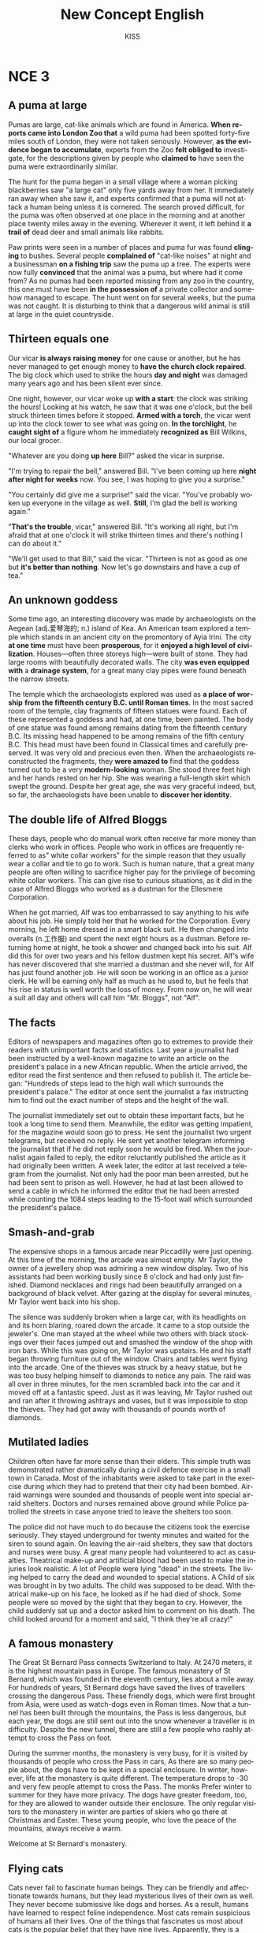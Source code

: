 #+TITLE:     New Concept English
#+AUTHOR:    KISS
#+DESCRIPTION:
#+KEYWORDS:
#+LANGUAGE:  en
#+OPTIONS:   H:3 num:8 toc:t \n:nil @:t ::t |:t ^:nil -:t f:t *:t <:t
#+OPTIONS:   TeX:t LaTeX:t skip:nil d:nil todo:t pri:nil tags:not-in-toc
#+INFOJS_OPT: view:nil toc:nil ltoc:t mouse:underline buttons:0 path:http://orgmode.org/org-info.js
#+EXPORT_SELECT_TAGS: export
#+EXPORT_EXCLUDE_TAGS: noexport
#+LINK_UP:   
#+LINK_HOME: 
#+XSLT:
#+STYLE: <link rel='stylesheet' type='text/css' title='Classic' href='worg.css' />


* NCE 3
** A puma at large
Pumas are large, cat-like animals which are found in America. *When reports came into London Zoo that* a wild puma had been spotted forty-five miles south of London, they were not taken seriously. However, *as the evidence began to accumulate*, experts from the Zoo *felt obliged to* investigate, for the descriptions given by people who *claimed to* have seen the puma were extraordinarily similar.

The hunt for the puma began in a small village where a woman picking blackberries saw "a large cat" only five yards away from her. It immediately ran away when she saw it, and experts confirmed that a puma will not attack a human being unless it is cornered. The search proved difficult, for the puma was often observed at one place in the morning and at another place twenty miles away in the evening. Wherever it went, it left behind it *a trail of* dead deer and small animals like rabbits.

Paw prints were seen in a number of places and puma fur was found *clinging* to bushes. Several people *complained of* "cat-like noises" at night and a businessman *on a fishing trip* saw the puma up a tree. The experts were now fully *convinced* that the animal was a puma, but where had it come from? As no pumas had been reported missing from any zoo in the country, this one must have been *in the possession of* a private collector and somehow managed to escape. The hunt went on for several weeks, but the puma was not caught. It is disturbing to think that a dangerous wild animal is still at large in the quiet countryside.

** Thirteen equals one
Our vicar *is always* *raising money* for one cause or another, but he has never managed to get enough money to *have the church clock repaired*. The big clock which used to strike the hours *day and night* was damaged many years ago and has been silent ever since.

One night, however, our vicar woke up *with a start*: the clock was striking the hours! Looking at his watch, he saw that it was one o'clock, but the bell struck thirteen times before it stopped. *Armed with a torch*, the vicar went up into the clock tower to see what was going on. *In the torchlight*, he *caught sight of* a figure whom he immediately *recognized as* Bill Wilkins, our local grocer.

"Whatever are you doing *up here* Bill?" asked the vicar in surprise.

"I'm trying to repair the bell," answered Bill. "I've been coming up here *night after night for weeks* now. You see, I was hoping to give you a surprise."

"You certainly did give me a surprise!" said the vicar. "You've probably woken up everyone in the village as well. *Still*, I'm glad the bell is working again."

"*That's the trouble*, vicar," answered Bill. "It's working all right, but I'm afraid that at one o'clock it will strike thirteen times and there's nothing I can do about it."

"We'll get used to that Bill," said the vicar. "Thirteen is not as good as one but *it's better than nothing*. Now let's go downstairs and have a cup of tea."

** An unknown goddess
Some time ago, an interesting discovery was made by archaeologists on the Aegean (adj.爱琴海的; n.) island of Kea. An American team explored a temple which stands in an ancient city on the promontory of Ayia Irini. The city *at one time* must have been *prosperous*, for it *enjoyed a high level of civilization*. Houses---often three storeys high---were built of stone. They had large rooms with beautifully decorated walls. The city *was even equipped with* a *drainage system*, for a great many clay pipes were found beneath the narrow streets.

The temple which the archaeologists explored was used as *a place of worship* *from the fifteenth century B.C. until Roman times*. In the most sacred room of the temple, clay fragments of fifteen statues were found. Each of these represented a goddess and had, at one time, been painted. The body of one statue was found among remains dating from the fifteenth century B.C. Its missing head happened to be among remains of the fifth century B.C. This head must have been found in Classical times and carefully preserved. It was very old and precious even then. When the archaeologists reconstructed the fragments, they *were amazed to* find that the goddess turned out to be a very *modern-looking* woman. She stood three feet high and her hands rested on her hip. She was wearing a full-length skirt which swept the ground. Despite her great age, she was very graceful indeed, but, so far, the archaeologists have been unable to *discover her identity*.

** The double life of Alfred Bloggs
These days, people who do manual work often receive far more money than clerks who work in offices. People who work in offices are frequently referred to as" white collar workers" for the simple reason that they usually wear a collar and tie to go to work. Such is human nature, that a great many people are often willing to sacrifice higher pay for the privilege of becoming white collar workers. This can give rise to curious situations, as it did in the case of Alfred Bloggs who worked as a dustman for the Ellesmere Corporation.

When he got married, Alf was too embarrassed to say anything to his wife about his job. He simply told her that he worked for the Corporation. Every morning, he left home dressed in a smart black suit. He then changed into overalls (n.工作服) and spent the next eight hours as a dustman. Before returning home at night, he took a shower and changed back into his suit. Alf did this for over two years and his fellow dustmen kept his secret. Alf's wife has never discovered that she married a dustman and she never will, for Alf has just found another job. He will soon be working in an office as a junior clerk. He will be earning only half as much as he used to, but he feels that his rise in status is well worth the loss of money. From now on, he will wear a suit all day and others will call him "Mr. Bloggs", not "Alf".

** The facts
Editors of newspapers and magazines often go to extremes to provide their readers with unimportant facts and statistics. Last year a journalist had been instructed by a well-known magazine to write an article on the president's palace in a new African republic. When the article arrived, the editor read the first sentence and then refused to publish it. The article began: "Hundreds of steps lead to the high wall which surrounds the president's palace." The editor at once sent the journalist a fax instructing him to find out the exact number of steps and the height of the wall.

The journalist immediately set out to obtain these important facts, but he took a long time to send them. Meanwhile, the editor was getting impatient, for the magazine would soon go to press. He sent the journalist two urgent telegrams, but received no reply. He sent yet another telegram informing the journalist that if he did not reply soon he would be fired. When the journalist again failed to reply, the editor reluctantly published the article as it had originally been written. A week later, the editor at last received a telegram from the journalist. Not only had the poor man been arrested, but he had been sent to prison as well. However, he had at last been allowed to send a cable in which he informed the editor that he had been arrested while counting the 1084 steps leading to the 15-foot wall which surrounded the president's palace.

** Smash-and-grab
The expensive shops in a famous arcade near Piccadilly were just opening. At this time of the morning, the arcade was almost empty. Mr Taylor, the owner of a jewellery shop was admiring a new window display. Two of his assistants had been working busily since 8 o'clock and had only just finished. Diamond necklaces and rings had been beautifully arranged on a background of black velvet. After gazing at the display for several minutes, Mr Taylor went back into his shop.

The silence was suddenly broken when a large car, with its headlights on and its horn blaring, roared down the arcade. It came to a stop outside the jeweler's. One man stayed at the wheel while two others with black stockings over their faces jumped out and smashed the window of the shop with iron bars. While this was going on, Mr Taylor was upstairs. He and his staff began throwing furniture out of the window. Chairs and tables went flying into the arcade. One of the thieves was struck by a heavy statue, but he was too busy helping himself to diamonds to notice any pain. The raid was all over in three minutes, for the men scrambled back into the car and it moved off at a fantastic speed. Just as it was leaving, Mr Taylor rushed out and ran after it throwing ashtrays and vases, but it was impossible to stop the thieves. They had got away with thousands of pounds worth of diamonds.

** Mutilated ladies
Children often have far more sense than their elders. This simple truth was demonstrated rather dramatically during a civil defence exercise in a small town in Canada. Most of the inhabitants were asked to take part in the exercise during which they had to pretend that their city had been bombed. Air-raid warnings were sounded and thousands of people went into special air-raid shelters. Doctors and nurses remained above ground while Police patrolled the streets in case anyone tried to leave the shelters too soon.

The police did not have much to do because the citizens took the exercise seriously. They stayed underground for twenty minutes and waited for the siren to sound again. On leaving the air-raid shelters, they saw that doctors and nurses were busy. A great many people had volunteered to act as casualties. Theatrical make-up and artificial blood had been used to make the injuries look realistic. A lot of People were lying "dead" in the streets. The living helped to carry the dead and wounded to special stations. A Child of six was brought in by two adults. The child was supposed to be dead. With theatrical make-up on his face, he looked as if he had died of shock. Some people were so moved by the sight that they began to cry. However, the child suddenly sat up and a doctor asked him to comment on his death. The child looked around for a moment and said, "I think they're all crazy!"

** A famous monastery
The Great St Bernard Pass connects Switzerland to Italy. At 2470 meters, it is the highest mountain pass in Europe. The famous monastery of St Bernard, which was founded in the eleventh century, lies about a mile away. For hundreds of years, St Bernard dogs have saved the lives of travellers crossing the dangerous Pass. These friendly dogs, which were first brought from Asia, were used as watch-dogs even in Roman times. Now that a tunnel has been built through the mountains, the Pass is less dangerous, but each year, the dogs are still sent out into the snow whenever a traveller is in difficulty. Despite the new tunnel, there are still a few people who rashly attempt to cross the Pass on foot.

During the summer months, the monastery is very busy, for it is visited by thousands of people who cross the Pass in cars, As there are so many people about, the dogs have to be kept in a special enclosure. In winter, however, life at the monastery is quite different. The temperature drops to -30 and very few people attempt to cross the Pass. The monks Prefer winter to summer for they have more privacy. The dogs have greater freedom, too, for they are allowed to wander outside their enclosure. The only regular visitors to the monastery in winter are parties of skiers who go there at Christmas and Easter. These young people, who love the peace of the mountains, always receive a warm.

Welcome at St Bernard's monastery.

** Flying cats
Cats never fail to fascinate human beings. They can be friendly and affectionate towards humans, but they lead mysterious lives of their own as well. They never become submissive like dogs and horses. As a result, humans have learned to respect feline independence. Most cats remain suspicious of humans all their lives. One of the things that fascinates us most about cats is the popular belief that they have nine lives. Apparently, they is a good deal of truth in this idea. A cat's ability to survive falls is based on fact.

Recently the New York Animal Medical Centre made a study of 132 cats over a period of five months. All these cats had one experience in common: they had fallen off high buildings, yet only eight of them died from shock or injuries. Of course, New Yorkis the ideal place for such an interesting study, because there is no shortage of tall buildings. There are plenty of high-rise windowsills to fall from! One cat, Sabrina, fell 32 storeys, yet only suffered from a broken tooth. "Cats behave like well-trained paratroopers," a doctor said. It seems that the further cats fall, the less they are likely to injure themselves. In a long drop, they reach speeds of 60 miles an hour and more. At high speeds, falling cats have time to relax. They stretch out their legs like flying squirrel. This increases their air-resistance and reduces the shock of impact when they hit the ground.

** The loss of Titanic
The great ship, Titanic, sailed for New York from Southampton on April 10th, 1912. She was carrying 1316 passengers and a crew of 89l. Even by modern standards, the 46,000 ton Titanic was a colossal ship. At that time, however, she was not only the largest ship that had ever been built, but was regarded as unsinkable, for she had sixteen water-tight compartments. Even if two of these were flooded, she would still be able to float. The tragic sinking of this great liner will always be remembered, for she went down on her first voyage with heavy loss of life.

Four days after setting out, while the Titanic was sailing across the icy waters of the North Atlantic, a huge iceberg was suddenly spotted by a look-out. After the alarm had been given, the great ship turned sharply to avoid a direct collision. The Titanic turned just in time, narrowly missing the immense wall of ice which rose over 100 feet out of the water beside her. Suddenly, there was a slight trembling sound from below, and the captain went down to see what had happened. The noise had been so faint that no one thought that the ship had been damaged. Below, the captain realized to his horror that the Titanic was sinking rapidly, for five of her sixteen water-tight compartments had already been flooded ! The order to abandon ship was given and hundreds of people plunged into the icy water. As there were not enough life-boats for everybody, 1500 lives were lost.

** Not guilty
Going through the Customs is a tiresome business. The strangest thing about it is that really honest people are often made to feel guilty. The hardened professional smuggler, on the other hand, is never troubled by such feelings, even if he has five hundred gold watches hidden in his suitcase. When I returned from abroad recently, a particularly officious young Customs Officer clearly regarded me as a smuggler.

"Have you anything to declare?" he asked, looking me in the eye.

"No," I answered confidently.

"Would you mind unlocking this suitcase please?"

"Not at all," I answered. 

The Officer went through the case with great care. All the things I had packed so carefully were soon in a dreadful mess. I felt sure I would never be able to close the case again. Suddenly, I saw the Officer's face light up. He had spotted a tiny bottle at the bottom of my case and he pounced on it with delight. 

"Perfume, eh?" he asked sarcastically. "You should have declared that. Perfume is not exempt from import duty."

"But it isn't perfume," I said. "It's hair-oil." Then I added with a smile, "It's a strange mixture I make myself." As I expected, he did not believe me.

"Try it!" I said encouragingly.

The Officer unscrewed the cap and put the bottle to his nostrils. He was greeted by an unpleasant smell which convinced him that I was telling the truth. A few minutes later, I was able to hurry away with precious chalk-marks on my baggage. 

** Life on a desert island
Most of us have formed an unrealistic picture of life on a desert island. We sometimes imagine a desert island to be a sort of paradise where the sun always shines. Life there is simple and good.

Ripe fruit falls from the trees and you never have to work. The other side of the picture is quite the opposite. Life on a desert island is wretched. You either starve to death or live like Robinson Crusoe, waiting for a boat which never comes. Perhaps there is an element of truth in both these pictures, but few of us have had the opportunity to find out. 

Two men who recently spent five days on a coral island wished they had stayed there longer. They were taking a badly damaged boat from the Virgin Islands to Miami to have it repaired. During the journey, their boat began to sink. They quickly loaded a small rubber dinghy with food, matches, and tins of beer and rowed for a few miles across the Caribbean until they arrived at a tiny coral island. There were hardly any trees on the island and there was no water, but this did not prove to be a problem. The men collected rain-water in the rubber dinghy. As they had brought a spear gun with them, they had plenty to eat. They caught lobster and fish every day, and, as one of them put it "ate like kings". When a passing tanker rescued them five days later, both men were genuinely sorry that they had to leave. 

** It's only me
After her husband had gone to work, Mrs Richards sent her children to school and went upstairs to her bedroom. She was too excited to do any housework that morning, for in the evening she would be going to a fancy dress party with her husband. She intended to dress up as a ghost and as she had made her costume the night before, she was impatient to try it on. Though the costume consisted only of a sheet, it was very effective. After putting it on, Mrs Richards went downstairs. She wanted to find out whether it would be comfortable to wear. 

Just as Mrs Richards was entering the dining-room, there was a knock on the front door. She knew that it must be the baker. She had told him to come straight in if ever she failed to open the door and to leave the bread on the kitchen table. Not wanting to frighten the poor man, Mrs Richards quickly hid in the small store-room under the stairs. She heard the front door open and heavy footsteps in the hall. Suddenly the door of the store-room was opened and a man entered. Mrs Richards realized that it must be the man from the Electricity Board who had come to read the meter. She tried to explain the situation, saying "It's only me", but it was too late. The man let out a cry and jumped back several paces. When Mrs Richards walked towards him, he fled, slamming the door behind him.

** A noble gangster
There was a time when the owners of shop and businesses in Chicago had to pay large sums of money to gangsters in return for "protection" If the money was not paid promptly, the gangsters would quickly put a man out of business by destroying his shop. Obtaining "protechon money" is not a modern crime. As long ago as the fourteenth century, an Englishman, Sir John Hawkwood, made the remarkable discovery that people would rather pay large sums of money than have their life work destroyed by gangsters.

Six hundred years ago, Sir John Hawkwood arrived in Italy with a band of soldiers and settled near Florence. He soon made a name for himself and came to be known to the Italians as Giovanni Acuto. Whenever the Italian city-states were at war with each other, Hawkwood used to hire his soldiers to princes who were willing to pay the high price he demanded. In times of peace, when business was bad, Hawkwood and his men would march into a city-state and, after burning down a few farms, would offer to go away if protection money was paid to them. Hawkwood made large sums of money in this way. In spite of this, the Italians regarded him as a sort of hero. When he died at the age of eighty, the Florentines gave him a state funeral and had a picture painted which was dedicated to the memory of "the most valiant soldier and most notable leader, Signor Giovanni Haukodue". 

** Fifty pence worth of trouble
Children always appreciate small gifts of money. Father, of course, provides a regular supply of pocket-money, but uncles and aunts are always a source of extra income. With some children, small sums go a long way. If sixpences are not exchanged for sweets, they rattle for months inside money-boxes. Only very thrifty children manage to fill up a money-box. For most of them, sixpence is a small price to pay for a satisfying bar of chocolate.

My nephew, George, has a money-box but it is always empty. Very few of the sixpences I have given him have found their way there. I gave him sixpence yesterday and advised him to save it. Instead, he bought himself sixpence worth of trouble. On his way to the sweet shop, he dropped his sixpence and it rolled along the pavement and then disappeared down a drain. George took off his jacket, rolled up his sleeves and pushed his right arm through the drain cover. He could not find his sixpence anywhere, and what is more, he could not get his arm out. A crowd of people gathered round him and a lady rubbed his arm with soap and butter, but George was firmly stuck. The fire-brigade was called and two firemen freed George using a special type of grease. George was not too upset by his experience because the lady who owns the sweet shop heard about his troubles and rewarded him with a large box of chocolates. 

** Mary had a little lamb
Mary and her husband Dimitri lived in the tiny village of Perachora in southern Greece. One of Mary's prize possessions was a little white lamb which her husband had given her. She kept it tied to a tree in a field during the day and went to fetch it every evening. One evening, however, the lamb was missing. The rope had been cut, so it was obvious that the lamb had been stolen. When Dimitri came in from the fields, his wife told him what had happened. Dimitri at once set out to find the thief. 

He knew it would not prove difficult in such a small village. After telling several of his friends about the theft, Dimitri found out that his neighbour, Aleko, had suddenly acquired a new lamb. Dimitri immediately went to Aleko's house and angrily accused him of stealing the lamb. He told him he had better return it or he would call the police. Aleko denied taking it and led Dimitri into his back-yard. It was true that he had just bought a lamb, he explained, but his lamb was black. Ashamed of having acted so rashly, Dimitri apologized to Aleko for having accused him. While they were talking it began to rain and Dimitri stayed in Aleko's house until the rain stopped. When he went outside half an hour later, he was astonished to find that the little black lamb was almost white. Its wool, which had been dyed black, had been washed clean by the rain!

** The longest suspension bridge in the world
Verrazano, an Italian about whom little is known, sailed into New York Harbour in 1524 and named it Angouleme. He described it as "a very agreeable situation located within two small hills in the midst of which flowed a great river." Though Verrazano is by no means considered to be a great explorer, his name will probably remain immortal, for on November 21st, 1964, the greatest bridge in the world was named after him. 

The Verrazano Bridge, which was designed by Othmar Ammann, joins Brooklyn to Staten Island. It has a span of 4260 feet. The bridge is so long that the shape of the earth had to be taken into account by its designer. Two great towers support four huge cables. The towers are built on immense underwater platforms made of steel and concrete. The platforms extend to a depth of over 100 feet under the sea. These alone took sixteen months to build. Above the surface of the water, the towers rise to a height of nearly 700 feet. They support the cables from which the bridge has been suspended. Each of the four cables contains 26,108 lengths of wire. It has been estimated that if the bridge were packed with cars, it would still only be carrying a third of its total capacity. However, size and strength are not the only important things about this bridge. Despite its immensity, it is both simple and elegant, fulfilling its designer's dream to create "an enormous object drawn as faintly as possible". 

** Electric currents in modern art
Modern sculpture rarely surprises us any more. The idea that modern art can only be seen in museums is mistaken. Even people who take no interest in art cannot have failed to notice examples of modern sculpture on display in public places. Strange forms stand in gardens, and outside buildings and shops. We have got quite used to them. Some so-called "modern" pieces have been on display for nearly fifty years. 

In spite of this, some people---including myself---were surprised by a recent exhibition of modern sculpture. The first thing I saw when I entered the art gallery was a notice which said: "Do not touch the exhibits. Some of them are dangerous!" The objects on display were pieces of moving sculpture. Oddly shaped forms that are suspended from the ceiling and move in response to a gust of wind are quite familiar to everybody. These objects, however, were different. Lined up against the wall, there were long thin wires attached to metal spheres. The spheres had been magnetized and attracted or repelled each other all the time. In the centre of the hall, there were a number of tall structures which contained coloured lights. These lights flickered continuously like traffic lights which have gone mad. Sparks were emitted from small black boxes and red lamps flashed on and off angrily. It was rather like an exhibition of prehistoric electronic equipment. These Peculiar forms not only seemed designed to shock people emotionally, but to give them electric shocks as well! 

** A very dear cat
Kidnappers are rarely interested in Animals, but they recently took considerable interest in Mrs Eleanor Ramsay's cat. Mrs Eleanor Ramsay, a very wealthy old lady, has shared a flat with her cat, Rastus, for a great many years. Rastus leads an orderly life. He usually takes a short walk in the evenings and is always home by seven o'clock. One evening, however, he failed to arrive. Mrs Ramsay got very worried. She looked everywhere for him but could not find him.

Three day after Rastus' disappearance, Mrs Ramsay received an anonymous letter. The writer stated that Rastus was in safe hands and would be returned immediately if Mrs Ramsay paid a ransom of &1000. Mrs Ramsay was instructed to place the money in a cardboard box and to leave it outside her door. At first, she decided to go to the police, but fearing that she would never see Rastus again---the letter had made that quite clear---she changed her mind. She drew &1000 from her bank and followed the kidnapper's instructions. The next morning, the box had disappeared but Mrs Ramsay was sure that the kidnapper would keep his word. Sure enough, Rastus arrived punctually at seven o'clock that evening. He looked very well, though he was rather thirsty, for he drank half a bottle of milk. The police were astounded when Mrs Ramsay told them what she had done. She explained that Rastus was very dear to her. Considering the amount she paid, he was dear in more ways than one! 

** Pioneer pilots
In 1908 Lord Northcliffe offered a prize of &1000 to the first man who would fly across the English Channel. Over a year passed before the first attempt was made. On July 19th, 1909, in the early morning, Hubert Latham took off from the French coast in his plane the "Antoinette IV". He had travelled only seven miles across the Channel when his engine failed and he was forced to land on the sea. The "Antoinette" floated on the water until Latham was picked up by a ship. 

Two days later, Louis Bleriot arrived near Calais with a plane called "No. XI". Bleriot had been making planes since 1905 and this was his latest model. A week before, he had completed a successful overland flight during which he covered twenty-six miles. Latham, however did not give up easily. He, too, arrived near Calais on the same day with a new "Antonette". It looks as if there would be an exciting race across the Channel. Both planes were going to take off on July 25th, but Latham failed to get up early enough. After making a short test flight at 4.15 a.m., Bleriot set off half an hour later. His great flight lasted thirty seven minutes. When he landed near Dover, the first person to greet him was a local policeman. Latham made another attempt a week later and got within half a mile of Dover, but he was unlucky again. His engine failed and he landed on the sea for the second time. 

** Daniel Mendoza
Boxing matches were very popular in England two hundred years ago. In those days, boxers fought with bare fists for Prize money. Because of this, they were known as "prize-fighters". However, boxing was very crude, for there were no rules and a prize-fighter could be seriously injured or even killed during a match. 

One of the most colourful figures in boxing history was Daniel Mendoza who was born in 1764. The use of gloves was not introduced until 1860 when the Marquis of Queensberry drew up the first set Of rules. Though he was technically a prize-fighter, Mendoza did much to change crude prize-fighting into a sport, for he brought science to the game. In his day, Mendoza enjoyed tremendous popularity. He was adored by rich and poor alike. Mendoza rose to fame swiftly after a boxing-match when he was only fourteen years old. This attracted the attention of Richard Humphries who was then the most eminent boxer in England. He offered to train Mendoza and his young pupil was quick to learn. In fact, Mendoza soon became so successful that Humphries turned against him. The two men quarrelled bitterly and it was clear that the argument could only be settled by a fight. A match was held at Stilton where both men fought for an hour. The public bet a great deal of money on Mendoza, but he was defeated. Mendoza met Humphries in the ring on a later occasion and he lost for a second time. It was not until his third match in 1790 that he finally beat Humphries and became Champion of England. Meanwhile, he founded a highly successful Academy and even Lord Byron became one of his pupils. He earned enormous sums of money and was paid as much as &100 for a single appearance. Despite this, he was so extravagant that he was always in debt. After he was defeated by a boxer called Gentleman Jackson, he was quickly forgotten. He was sent to prison for failing to pay his debts and died in poverty in 1836. 

** By heart
Some plays are so successful that they run for years on end. In many ways, this is unfortunate for the poor actors who are required to go on repeating the same lines night after night. One would expect them to know their parts by heart and never have cause to falter. Yet this is not always the case.

A famous actor in a highly successful play was once cast in the role of an aristocrat who had been imprisoned in the Bastille for twenty years. In the last act, a gaoler would always come on to the stage with a letter which he would hand to the prisoner. Even though the noble was expected to read the letter at each performance, he always insisted that it should be written out in full. One night, the gaoler decided to play a joke on his colleague to find out if, after so many performances, he had managed to learn the contents of the letter by heart. The curtain went up on the final act of the play and revealed the aristocrat sitting alone behind bars in his dark cell. Just then, the gaoler appeared with the precious letter in his hands. He entered the cell and presented the letter to the aristocrat. But the copy he gave him had not been written out in full as usual. It was simply a blank sheet of paper. The gaoler looked on eagerly, anxious to see if his fellow-actor had at last learnt his lines. The noble stared at the blank sheet of paper for a few seconds. Then, squinting his eyes, he said: "The light is dim. Read the letter to me." And he promptly handed the sheet of paper to the gaoler. Finding that he could not remember a word of the letter either, the gaoler replied: "The light is indeed dim, sire. I must get my glasses." With this, he hurried off the stage. Much to the aristocrat's amusement, the gaoler returned a few moments later with a pair of glasses and the usual copy of the letter which he proceeded to read to the prisoner.

** One man's meat is another man's poison
People become quite illogical when they try to decide what can be eaten and what cannot be eaten. If you lived in the Mediterranean, for instance, you would consider octopus a great delicacy. You would not be able to understand why some people find it repulsive. On the other hand, your stomach would turn at the idea of frying potatoes in animal fat---the normally accepted practice in many northern countries. The sad truth is that most of us have been brought up to eat certain foods and we stick to them all our lives.

No creature has received more praise and abuse than the common garden snail. Cooked in wine, snails are a great luxury in various parts of the world. There are countless people who, ever since their early years, have learned to associate snails with food. My friend, Robert, lives in a country where snails are despised. As his flat is in a large town, he has no garden of his own. For years he has been asking me to collect snails from my garden and take them to him. The idea never appealed to me very much, but one day, after a heavy shower, I happened to be walking in my garden when I noticed a huge number of snails taking a stroll on some of my prize plants. Acting on a sudden impulse, I collected several dozen, put them in a paper bag, and took them to Robert. Robert was delighted to see me and equally pleased with my little gift. I left the bag in the hall and Robert and I went into the living-room where we talked for a couple of hours. I had forgotten all about the snails when Robert suddenly said that I must stay to dinner. Snails would, of course, be the main dish. I did not fancy the idea and I reluctantly followed Robert out of the room. To our dismay, we saw that there were snails everywhere: they had escaped from the paper bag and had taken complete possession of the hall! I have never been able to look at a snail since then. 

** A skeleton in the cupboard
We often read in novels how a seemingly respectable person or family has some terrible secret which has been concealed from strangers for years. The English language possesses a vivid saying to describe this sort of situation. The terrible secret is called "a skeleton in the cup board". At some dramatic moment in the story the terrible secret becomes known and a reputation is ruined. The reader's hair stands on end when he reads in the final pages of the novel that the heroine, a dear old lady who had always been so kind to everybody, had, in her youth, poisoned every one of her five husbands. 

It is all very well for such things to occur in fiction. To varying degrees, we all have secrets which we do not want even our closest friends to learn, but few of us have skeletons in the cupboard. The only person I know who has a skeleton in the cupboard is George Carlton, and he is very proud of the fact. George studied medicine in his youth. Instead of becoming a doctor, however, he became a successful writer of detective stories. I once spent an uncomfortable week-end which I shall never forget at his house. George showed me to the guestroom which, he said, was rarely used. He told me to unpack my things and then come down to dinner. After I had stacked my shirts and underclothes in two empty drawers, I decided to hang in the cupboard one of the two suits I had brought with me. I opened the cupboard door and then stood in front of it petrified. A skeleton was dangling before my eyes. The sudden movement of the door made it sway slightly and it gave me the impression that it was about to leap out at me. Dropping my suit, I dashed downstairs to tell George. This was worse than "a terrible secret"; this was a real skeleton ! But George was unsympathetic. "Oh, that," he said with a smile as if he were talking about an old friend. "That's Sebastian. You forget that I was a medical student once upon a time." 

** The Cutty Sark
One of the most famous sailing ships of the nineteenth century, the Cutty Sark, can still be seen at Greenwich. She stands on dry land and is visited by thousands of people each year. She serves as an impressive reminder of the great ships of the past. Before they were replaced by steam-ships, sailing vessels like the Cutty Sark were used to carry tea from China and wool from Australia. The Cutty Sark was one of the fastest sailing ships that has ever been built. The only other ship to match her was the Thermopylae. Both these ships set out from Shanghai on June 18th, 1872 on an exciting race to England. This race, which went on for exactly four months, was the last of its kind. It marked the end of the great tradition of ships with sails and the beginning of a new era. 

The first of the two ships to reach Java after the race had begun was the Thermopylae, but on the Indian Ocean, the Cutty Sark took the lead. It seemed certain that she would be the first ship home, but during the race she had a lot of bad luck. In August, she was struck by a very heavy storm during which her rudder was torn away. The Cutty Sark rolled from side to side and it became impossible to steer her. A temporary rudder was made on board from spare planks and it was fitted with great difficulty. This greatly reduced the speed of the ship, for there was danger that if she travelled too quickly, this rudder would be torn away as well. Because of this, the Cutty Sark lost her lead. After crossing the equator , the captain called in at a port to have a new rudder fitted, but by now the Thermopylae was over five hundred miles ahead. Though the new rudder was fitted at tremendous speed, it was impossible for the Cutty Sark to win. She arrived in England a week after the Thermopylae. Even this was remarkable, considering that she had had so many delays. There is no doubt that if she had not lost her rudder she would have won the race easily.

** Wanted: a large biscuit tin
No one can avoid being influenced by advertisements. Much as we may pride ourselves on our good taste, we are no longer free to choose the things we want, for advertising exerts a subtle influence on us. In their efforts to persuade us to buy this or that product, advertisers have made a close study of human nature and have classified all our little weaknesses. Advertisers discovered years ago that all of us love to get something for nothing. An advertisement which begins with the magic word FREE can rarely go wrong. These days, advertisers not only offer free samples but free cars, free houses, and free trips round the world as well. They devise hundreds of competitions which will enable us to win huge sums of money. Radio and television have made it possible for advertisers to capture the attention of millions of people in this way. During a radio programme, a company of biscuit manufacturers once asked listeners to bake biscuits and send them to their factory. They offered to pay $2 a pound for the biggest biscuit baked by a listener. The response to this competition was tremendous. Before long, biscuits of all shapes and sizes began arriving at the factory. One lady brought in a biscuit on a wheelbarrow. It weighed nearly 500 pounds. A little later, a man came along with a biscuit which occupied the whole boot of his car. All the biscuits that were sent were carefully weighed. The largest was 713 pounds. It seemed certain that this would win the prize. But just before the competition closed, a lorry arrived at the factory with a truly colossal biscuit which weighed 2400 pounds. It had been baked by a college student who had used over 1000 pounds of flour, 800 pounds of sugar, 200 pounds of fat, and 400 pounds of various other ingredients. It was so heavy that a crane had to be used to remove it from the lorry. The manufacturers had to pay more money than they had anticipated, for they bought the biscuit from the student for $4800. 

** Nothing to sell and nothing to buy
It has been said that everyone lives by selling something. In the light of this statement, teachers live by selling knowledge, philosophers by selling wisdom and priests by selling spiritual comfort.

Though it may be possible to measure the value of material goods in terms of money, it is extremely difficult to estimate the true value of the services which people perform for us. There are times when we would willingly give everything we possess to save our lives, yet we might grudge paying a surgeon a high fee for offering us precisely this service. The conditions of society are such that skills have to be paid for in the same way that goods are paid for at a shop. Everyone has something to sell.

Tramps seem to be the only exception to this general rule. Beggars almost sell themselves as human beings to arouse the pity of passers-by. But real tramps are not beggars. They have nothing to sell and require nothing from others. In seeking independence, they do not sacrifice their human dignity. A tramp may ask you for money, but he will never ask you to feel sorry for him. He has deliberately chosen to lead the life he leads and is fully aware of the consequences He, may never be sure where the next meal is coming from, but he is free from the thousands of anxieties which afflict other people. His few material possession make it possible for him to move from place to place with ease. By having to sleep in the open, he gets far closer to the world of nature than most of us ever do. He may hunt, beg, or steal occasionally to keep himself alive; he may even in times of real need, do a little work; but he will never sacrifice his freedom. We often speak of tramps with contempt and put them in the same class as beggars, but how many of us can honestly say that we have not felt a little envious of their simple way of life and their freedom from care?

** Five pounds too dear
Small boats loaded with wares sped to the great liner as she was entering the harbour. Before she had anchored, the men from the boats had climbed on board and the decks were soon covered with colourful rugs from Persia, silks from India, copper coffee pots, and beautiful hand-made silver-ware. It was difficult not to be tempted. Many of the tourists on board had begun bargaining with the tradesmen, but I decided not to buy anything until I had disembarked. I had no sooner got off the ship than I was assailed by a man who wanted to sell me a diamond ring. I had no intention of buying one, but I could not conceal the fact that I was impressed by the size of the diamonds. Some of them were as big as marbles. The man went to great lengths to prove that the diamonds were real. As we were walking past a shop, he held a diamond firmly against the window and made a deep impression in the glass. It took me over half an hour to get rid of him.

The next man to approach me was selling expensive pens and watches. I examined one of the pens closely. It certainly looked genuine. At the base of the gold cap, the words "made in the U.S.A." had been neatly inscribed. The man said that the pen was worth &10, but as a special favour, he would let me have it for &8. I shook my head and held up a finger indicating that I was willing to pay a pound. Gesticulating wildly, the man acted as if he found my offer outrageous, but he eventually reduced the price to &3. Shrugging my shoulders, I began to walk away when, a moment later, he ran after me and thrust the pen into my hands. Though he kept throwing up his arms in despair, he readily accepted the pound I gave him. I felt especially pleased with my wonderful bargain---until I got back to the ship. No matter how hard I tried, it was impossible to fill this beautiful pen with ink and to this day it has never written a single word !

** Funny or not?
Whether we find a joke funny or not largely depends on where we have been brought up. The sense of humour is mysteriously bound up with national characteristics. A Frenchman, for instance, might find it hard to laugh at a Russian joke. In the same way, a Russian might fail to see anything amusing in a joke which would make an Englishman laugh to tears. 

Most funny stories are based on comic situations. In spite of national differences, certain funny situations have a universal appeal. No matter where you live, you would find it difficult not to laugh at, say, Charlie Chaplin's early films. However, a new type of humour, which stems largely from America, has recently come into fashion. It is cal1ed "sick humour". Comedians base their jokes on tragic situations like violent death or serious accidents. Many people find this sort of joke distasteful. The following example of "sick humour" will enable you to judge for yourself. 

A man who had broken his right leg was taken to hospital a few weeks before Christmas. From the moment he arrived there, he kept on pestering his doctor to tell him when he would be able to go home. He dreaded having to spend Christmas in hospital. Though the doctor did his best, the patient's recovery was slow. On Christmas day, the man still had his right leg in plaster. He spent a miserable day in bed thinking of all the fun he was missing. The following day, however, the doctor consoled him by telling him that his chances of being able to leave hospital in time for New Year celebrations were good. The man took heart and, sure enough, on New Year's Eve he was able to hobble along to a party. To compensate for his unpleasant experiences in hospital, the man drank a little more than was good for him. In the process, he enjoyed himself thoroughly and kept telling everybody how much he hated hospitals. He was still mumbling something about hospitals at the end of the party when he slipped on a piece of ice and broke his left leg. 

** The death of a ghost
For years villagers believed that Endley farm was haunted. The farm was owned by two brothers, Joe and Bert Cox. They employed a few farm hands, but no one was willing to work there long. Every time a worker gave up his job, he told the same story. Farm labourers said that they always woke up to find the work had been done overnight. Hay had been cut and cow sheds had been cleaned. A farm worker, who stayed up all night, claimed to have seen a figure cutting corn in the moonlight. In time, it became an accepted fact that the Cox brothers employed a conscientious ghost that did most of their work for them.

No one suspected that there might be someone else on the farm who had never been seen. This was indeed the case. A short time ago, villagers were astonished to learn that the ghost of Endley had died. Everyone went to the funeral, for the "ghost" was none other than Eric Cox, a third brother who was supposed to have died as a young man. After the funeral, Joe and Bert revealed a secret which they had kept for over forty years. Eric had been the eldest son of the family. He had been obliged to join the army during the first World War. As he hated army life he decided to desert his regiment. When he learnt that he would be sent abroad, he returned to the farm and his farther hid him until the end of the war. Fearing the authorities, Eric remained in hiding after the war as well. His father told everybody that Eric had been killed in action. The only other people who knew the secret were Joe and Bert. They did not even tell their wives. When their father died, they thought it their duty to keep Eric in hiding. All these years, Eric had lived as a recluse（隐遁者, 寂寞者）. He used to sleep during the day and work at night, quite unaware of the fact that he had become the ghost of Endley. When he died, however, his brothers found it impossible to keep the secret any longer. 

** A lovable eccentric
True eccentrics never deliberately set out to draw attention to themselves. They disregard social conventions without being conscious that they are doing anything extraordinary. This invariably wins them the love and respect of others, for they add colour to the dull routine of everyday life. 

Up to the time of his death, Richard Colson was one of the most notable figures in our town. He was a shrewd and wealthy business-man, but the ordinary town-folk hardly knew anything about this side of his life. He was known to us all as Dickie and his eccentricity had become legendary long before he died. Dickie disliked snobs (势利小人) intensely. Though he owned a large car, he hardly ever used it, preferring always to go on foot. Even when it was raining heavily, he refused to carry an umbrella. One day, he walked into an expensive shop after having been caught in a particularly heavy shower. He wanted to buy a &300 fur coat for his wife, but he was in such a bedraggled condition that an assistant refused to serve him. Dickie left the shop without a word and returned carrying a large cloth bag. As it was extremely heavy, he dumped it on the counter. The assistant asked him to leave, but Dickie paid no attention to him and requested to see the manager. Recognizing who the customer was, the manager was most apologetic and reprimanded the assistant severely. When Dickie was given the fur coat, he presented the assistant with the cloth bag. It contained &300 in pennies. He insisted on the assistant's counting the money before he left 72,000 pennies in all! On another occasion, he invited a number of important critics to see his private collection of modern paintings. This exhibition received a great deal of attention in the press, for though the pictures were supposed to be the work of famous artists, they had in fact been painted by Dickie. It took him four years to stage this elaborate joke simply to prove that critics do not always know what they are talking about.

** A lost ship
The salvage operation had been a complete failure. The small ship, Elkor, which had been searching the Barents Sea for weeks, was on its way home. A radio message from the mainland had been received by the ship's captain instructing him to give up the search. The captain knew that another attempt would be made later, for the sunken ship he was trying to find had been carrying a precious cargo of gold bullion. 

Despite the message, the captain of the Elkor decided to try once more. The sea-bed was scoured with powerful nets and there was tremendous excitement on board when a chest was raised from the bottom. Though the crew were at first under the impression that the lost ship had been found, the contents of the sea-chest proved them wrong. What they had in fact found was a ship which had been sunk many years before. The chest contained the personal belongings of a seaman, Alan Fielding. There were books, clothing and photographs, together with letters which the seaman had once received from his wife. The captain of the Elkor ordered his men to salvage as much as possible from the wreck. Nothing of value was found, but the numerous items which were brought to the surface proved to be of great interest. From a heavy gun that was raised, the captain realized that the ship must have been a cruiser. In another sea-chest, which contained the belongings of a ship's officer, there was an unfinished letter which had been written on March 14th, 1943. The captain learnt from the letter that the name of the lost ship was the Karen. The most valuable find of all was the ship's log book, parts of which it was still possible to read. From this the captain was able to piece together all the information that had come to light. The Karen had been sailing in a convoy to Russia when she was torpedoed by an enemy submarine. This was later confirmed by a naval official at the Ministry of Defence after the Elkor had returned home. All the items that were found were sent to the War Museum.

** A day to remember
We have all experienced days when everything goes wrong. A day may begin well enough, but suddenly everything seems to get out of control. What invariably happens is that a great number of things choose to go wrong at precisely the same moment. It is as if a single unimportant event set up a chain of reactions. Let us suppose that you are preparing a meal and keeping an eye on the baby at the same time. The telephone rings and this marks the prelude to an unforeseen series of catastrophes. While you are on the phone, the baby pulls the table-cloth off the table smashing half your best crockery and cutting himself in the process. You hang up hurriedly and attend to baby, crockery, etc. Meanwhile, the meal gets burnt. As if this were not enough to reduce you to tears, your husband arrives, unexpectedly bringing three guests to dinner.

Things can go wrong on a big scale as a number of people recently discovered in Parramatta, a suburb of Sydney. During the rush hour one evening two cars collided and both drivers began to argue. The woman immediately behind the two cars happened to be a learner. She suddenly got into a panic and stopped her car. This made the driver following her brake hard. His wife was sitting beside him holding a large cake. As she was thrown forward, the cake went right through the windscreen and landed on the road. Seeing a cake flying through the air, a lorry-driver who was drawing up alongside the car, pulled up all of a sudden. The lorry was loaded with empty beer bottles and hundreds of them slid off the back of the vehicle and on to the road. This led to yet another angry argument. Meanwhile, the traffic piled up behind. It took the police nearly an hour to get the traffic on the move again. In the meantime, the lorry-driver had to sweep up hundreds of broken bottles. Only two stray dogs benefited from all this confusion, for they greedily devoured what was left of the cake. It was just one of those days!

** A happy discovery
Antique shops exert a peculiar fascination on a great many people. The more expensive kind of antique shop where rare objects are beautifully displayed in glass cases to keep them free from dust is usually a forbidding place. But no one has to muster up courage to enter a less pretentious antique shop. There is always hope that in its labyrinth of musty, dark, disordered rooms a real rarity will be found amongst the piles of assorted junk that litter the floors.

No one discovers a rarity by chance. A truly dedicated searcher for art treasures must have patience, and above all, the ability to recognize the worth of something when he sees it. To do this, he must be at least as knowledgeable as the dealer. Like a scientist bent on making a discovery, he must cherish the hope that one day he will be amply rewarded. 

My old friend, Frank Halliday, is just such a person. He has often described to me how he picked up a masterpiece for a mere &5. One Saturday morning, Frank visited an antique shop in my neighbourhood. As he had never been there before, he found a great deal to interest him. The morning passed rapidly and Frank was about to leave when he noticed a large packing-case lying on the floor. The dealer told him that it had just come in, but that he could not be bothered to open it. Frank begged him to do so and the dealer reluctantly prised it open. The contents were disappointing. Apart from an interesting-looking carved dagger, the box was full of crockery, much of it broken. Frank gently lifted the crockery out of the box and suddenly noticed a miniature Painting at the bottom of the packing-case. As its composition and line reminded him of an Italian painting he knew well, he decided to buy it. Glancing at it briefly, the dealer told him that it was worth &5. Frank could hardly conceal his excitement, for he knew that he had made a real discovery. The tiny painting proved to be an unknown masterpiece by Correggio and was worth thousands of pounds. 

** Justice was done
The word justice is usually associated with courts of law. We might say that justice has been done when a man's innocence or guilt has been proved beyond doubt. Justice is part of the complex machinery of the law. Those who seek it, undertake an arduous journey and can never be sure that they will find it. Judges, however wise or eminent, are human and can make mistakes. 

There are rare instances when justice almost ceases to be an abstract conception. Reward or punishment are out quite independent of human interference. At such times, justice acts like a living force. When we use a phrase like it serves him right, we are, in part, admitting that a certain set of circumstances has enabled justice to act of its own accord.

When a thief was caught on the premises of a large fur store one morning, the shop assistants must have found it impossible to resist the temptation to say "it serves him right". The shop was an old-fashioned one with many large, disused fireplaces and tall, narrow chimneys. Towards midday, a girl heard a muffled cry coming from behind one of the walls. As the cry was repeated several times, she ran to tell the manager who promptly rang up the fire-brigade. The cry had certainly come from one of the chimneys, but as there were so many of them, the firemen could not be certain which one it was. They located the right chimney by tapping at the walls and listening for the man's cries. After chipping through a wall which was eighteen inches thick, they found that a man had been trapped in the chimney. As it was extremely narrow, the man was unable to move, but the firemen were eventually able to free him by cutting a huge hole in the wall. The sorry-looking, blackened figure that emerged, at once admitted that he had tried to break into the shop during the night but had got stuck in the chimney. He had been there for nearly ten hours. Justice had been done even before the man was handed over to the police. 

** A chance in a million
We are less credulous than we used to be In the nineteenth century, a novelist would bring his story to a conclusion by presenting his readers with a series of coincidences---most of them wildly improbable. Readers happily accepted the fact that an obscure maid-servant was really the hero's mother. A long-lost brother, who was presumed dead, was really alive all the time and wickedly plotting to bring about the hero's down-fall. And so on. Modern readers would find such naive solutions totally unacceptable. Yet, in real life, circumstances do sometimes conspire to bring about coincidences which anyone but a nineteenth century novelist would find incredible.

A German taxi-driver, Franz Bussman, recently found a brother who was thought to have been killed twenty years before. While on a walking tour with his wife, he stopped to talk to a workman. After they had gone on, Mrs Bussman commented on the workman's close resemblance to her husband and even suggested that he might be his brother. Franz poured scorn on the idea, pointing out that his brother had been killed in action during the war. Though Mrs Bussman was fully acquainted with this story, she thought that there was a chance in a million that she might be right. A few days later, she sent a boy to the workman to ask him if his name was Hans Bussman, Needless to say, the man's name was Hans Bussman and he really was Franz's long-lost brother.

When the brothers were re-united, Hans explained how it was that he was still alive. After having been wounded towards the end of the war, he had been sent to hospital and was separated from his unit. The hospital had been bombed and Hans had made his way back into Western Germany on foot. Meanwhile, his unit was lost and all records of him had been destroyed. Hans returned to his family home, but the house had been bombed and no one in the neighbourhood knew what had become of the inhabitants. Assuming that his family had been killed during an air-raid, Hans settled down in a Village fifty miles away where he had remained ever since. 

** The Westhaven Express
We have learnt to expect that trains will be punctual. After years of pre-conditioning, most of us have developed an unshakable faith in railway time-tables. Ships may be delayed by storms; air flights may be cancelled because of bad weather; but trains must be on time. Only an exceptionally heavy snow fall might temporarily dislocate railway services. It is all too easy to blame the railway authorities when something does go wrong. The truth is that when mistakes occur, they are more likely to be ours than theirs.

After consulting my railway time-table, I noted with satisfaction that there was an express train to Westhaven. It went direct from my local station and the journey lasted a mere hour and seventeen minutes. When I boarded the train, I could not help noticing that a great many local people got on as well. At the time, this did not strike me as odd. I reflected that there must be a great many people besides myself who wished to take advantage of this excellent service. Neither was I surprised when the train stopped at Widley, a tiny station a few miles along the line. Even a mighty express train can be held up by signals. But when the train dawdled at station after station, I began to wonder. It suddenly dawned on me that this express was not roaring down the line at ninety miles an hour, but barely chugging along at thirty. One hour and seventeen minutes passed and we had not even covered half the distance. I asked a passenger if this was the Westhaven Express, but he had not even heard of it. I determined to lodge a complaint as soon as we arrived. Two hours later, I was talking angrily to the station-master at Westhaven. When he denied the train's existence, I borrowed his copy of the time-table. There was a note of triumph in my voice when I told him that it was there in black and white. Glancing at it briefly, he told me to look again. A tiny asterisk conducted me to a footnote at the bottom of the page. It said: "This service has been suspended." 

** The first calendar
Future historians will be in a unique position when they come to record the history of our own times. They will hardly know which facts to select from the great mass of evidence that steadily accumulates. What is more they will not have to rely solely on the written word. Films, gramophone records, and magnetic tapes will provide them with a bewildering amount of information. They will be able, as it were, to see and hear us in action. But the historian attempting to reconstruct the distant past is always faced with a difficult task. He has to deduce what he can from the few scanty clues available. Even seemingly insignificant remains can shed interesting light on the history of early man. 

Up to now, historians have assumed that calendars came into being with the advent of agriculture, for then man was faced with a real need to understand something about the seasons. Recent scientific evidence seems to indicate that this assumption is incorrect. Historians have long been puzzled by dots, lines and symbols which have been engraved on walls, bones, and the ivory tusk of mammoths. The nomads who made these markings lived by hunting and fishing during the last Ice Age, which began about 35,000 B.C. and ended about 10,000 B.C. By correlating markings made in various parts of the world, historians have been able to read this difficult code. They have found that it is connected with the passage of days and the phases of the moon. It is, in fact, a primitive type of calendar. It has long been known that the hunting scenes depicted on walls were not simply a form of artistic expression. They had a definite meaning, for they were as near as early man could get to writing. It is possible that there is a definite relation between these paintings and the markings that sometimes accompany them. It seems that man was making a real effort to understand the seasons 20,000 years earlier than has been supposed.

** Nothing to worry about
The rough road across the plain soon became so bad that we tried to get Bruce to drive back to the village we had come from. Even though the road was littered with boulders and pitted with holes, Bruce was not in the least perturbed. Glancing at his map, he informed us that the next village was a mere twenty miles away. It was not that Bruce always underestimated difficulties. He simply had no sense of danger at all. No matter what the conditions were, he believed that a car should be driven as fast as it could possibly go.

As we bumped over the dusty track, we swerved to avoid large boulders. The wheels scooped up stones which hammered ominously under the car. We felt sure that sooner or later a stone would rip a hole in our petrol tank or damage the engine. Because of this, we kept looking back, wondering if we were leaving a trail of oil and petrol behind us. What a relief it was when the boulders suddenly disappeared, giving way to a stretch of plain where the only obstacles were clumps of bushes. But there was worse to come. Just ahead of us there was a huge fissure. In response to renewed pleadings, Bruce stopped. Though we all got out to examine the fissure, he remained in the car. We informed him that the fissure extended for fifty yards and was two feet wide and four feet deep. Even this had no effect. Bruce engaged low gear and drove at a terrifying speed, keeping the front wheels astride the crack as he followed its zig-zag course. Before we had time to worry about what might happen, we were back on the plain again. Bruce consulted the map once more and told us that the village was now only fifteen miles away. Our next obstacle was a shallow pool of water about half a mile across. Bruce charged at it, but in the middle, the car came to a grinding halt. A yellow light on the dash-board flashed angrily and Bruce cheerfully announced that there was no oil in the engine!

** Who's who
It has never been explained why university students seem to enjoy practical jokes more than anyone else. Students specialize in a particular type of practical joke: the hoax. Inviting the fire-brigade to put out a non-existent fire is a crude form of deception which no self-respecting student would ever indulge in, Students often create amusing situations which are funny to everyone except the victims. When a student recently saw two workmen using a pneumatic drill outside his university, he immediately telephoned the police and informed them that two students dressed up as workmen were tearing up the road with a pneumatic drill. As soon as he had hung up, he went over to the workmen and told them that if a policeman ordered them to go away, they were not to take him seriously. He added that a student had dressed up as a policeman and was playing all sorts of silly jokes on people. Both the police and the workmen were grateful to the student for this piece of advance information. 

The student hid in an archway nearby where he could watch and hear everything that went on. Sure enough, a policeman arrived on the scene and politely asked the workmen to go away. When he received a very rude reply from one of the workmen, he threatened to remove them by force. The workmen told him to do as he pleased and the policeman telephoned for help. Shortly afterwards, four more policemen arrived and remonstrated with the workmen. As the men refused to stop working, the police attempted to seize the pneumatic drill. The workmen struggled fiercely and one of them lost his temper. He threatened to call the police. At this, the police pointed out ironically that this would hardly be necessary as the men were already under arrest. Pretending to speak seriously, one of the workmen asked if he might make a telephone call before being taken to the station. Permission was granted and a policeman accompanied him to a call-box. Only when he saw that the man was actually telephoning the police did he realize that they had all been the victims of a hoax. 

** Illusions of Pastoral peace
The quiet life of the country has never appealed to me. City born and city bred, I have always regarded the country as something you look at through a train window, or something you occasionally visit during the week-end. Most of my friends live in the city, yet they always go into raptures at the mere mention of the country. Though they extol the virtues of the peaceful life, only one of them has ever gone to live in the country and he was back in town within six months. Even he still lives under the illusion that country life is somehow superior to town life. He is forever talking about the friendly people, the clean atmosphere, the closeness to nature and the gentle pace of living. Nothing can be compared, he maintains, with the first cock crow, the twittering of birds at dawn, the sight of the rising sun glinting on the trees and pastures. This idyllic pastoral scene is only part of the picture. My friend fails to mention the long and friendless winter evenings which are interrupted only by an occasional visit to the local cinema-virtually the only form of entertainment. He says nothing about the poor selection of goods in the shops, or about those unfortunate people who have to travel from the country to the city every day to get to work. Why people are prepared to tolerate a four hour journey each day for the dubious privilege of living in the country is beyond my ken. They could be saved so much misery and expense if they chose to live in the city where they rightly belong. 

If you can do without the few pastoral pleasures of the country, you will find the city can provide you with the best that life can offer. You never have to travel miles to see your friends. They invariably live nearby and are always available for an informal chat or an evening's entertainment. Some of my acquaintances in the country come up to town once or twice a year to visit the theatre as a special treat. For them this is a major operation which involves considerable planning. As the play draws to its close, they wonder whether they will ever catch that last train home. The city dweller never experiences anxieties of this sort. The latest exhibitions, films, or plays are only a short bus ride away. Shopping, too, is always a pleasure. There is so much variety that you never have to make do with second best. Country people run wild when they go shopping in the city and stagger home loaded with as many of the necessities of life as they can carry. Nor is the city without its moments of beauty. There is something comforting about the warm glow shed by advertisements on cold wet winter nights. Few things could be more impressive than the peace that descends on deserted city streets at week-ends when the thousands that travel to work every day are tucked a way in their homes in the country. It has always been a mystery to me why city dwellers, who appreciate all these things, obstinately pretend that they would prefer to live in the country. 

** Modern Cavemen
Cave exploration, or potholing, as it has come to be known, is a relatively new sport. Perhaps it is the desire for solitude or the chance of making an unexpected discovery that lures men down to the depths of the earth. It is impossible to give a satisfactory explanation for a pot-holer's motives. For him, caves have the same peculiar fascination which high mountains have for the climber. They arouse instincts which can only be dimly understood. Exploring really deep caves is not a task for the Sunday afternoon rambler. Such undertakings require the precise planning and foresight of military operations. It can take as long as eight days to rig up rope ladders and to establish supply bases before a descent can be made into a very deep cave. Precautions of this sort are necessary, for it is impossible to foretell the exact nature of the difficulties which will confront the potholer. The deepest known cave in the world is the Gouffre Berger near Grenoble. It extends to a depth of 3723 feet. This immense chasm has been formed by an underground stream which has tunnelled a course through a flaw in the rocks. The entrance to the cave is on a plateau in the Dauphine Alps. As it is only six feet across, it is barely noticeable. The cave might never have been discovered had not the entrance been spotted by the distinguished French potholer, Berger. Since its discovery, it has become a sort of potholers' Everest. Though a number of descents have been made, much of it still remains to be explored. 

A team of potholers recently went down the Gouffre Berger. After entering the narrow gap on the plateau, they climbed down the steep sides of the cave until they came to a narrow corridor. They had to edge their way along this, sometimes wading across shallow streams, or swimming across deep pools. Suddenly they came to a waterfall which dropped into an underground lake at the bottom of the cave. They plunged into the lake, and after loading their gear on an inflatable rubber dinghy, let the current carry them to the other side. To protect themselves from the icy water, they had to wear special rubber suits. At the far end of the lake, they came to huge piles of rubble which had been washed up by the water. In this part of the cave, they could hear an insistent booming sound which they found was caused by a small water-spout shooting down into a pool from the roof of the cave. Squeezing through a cleft in the rocks, the potholers arrived at an enormous cavern, the size of a huge concert hall. After switching on powerful arc lights, they saw great stalagmites-some of them over forty feet high---rising up like tree-trunks to meet the stalactites suspended from the roof. Round about, piles of lime-stone glistened in all the colours of the rainbow. In the eerie silence of the cavern, the only sound that could be heard was made by water which dripped continuously from the high dome above them.

** Fully insured
Insurance companies are normally willing to insure anything. Insuring public or private property is a standard practice in most countries in the world. If, however, you were holding an open air garden party or a fete it would be equally possible to insure yourself in the event of bad weather. Needless to say, the bigger the risk an insurance company takes, the higher the premium you will have to pay. It is not uncommon to hear that a ship-ping company has made a claim for the cost of salvaging a sunken ship. But the claim made by a local authority to recover the cost of salvaging a sunken pie dish must surely be unique. 

Admittedly it was an unusual pie dish, for it was eighteen feet long and six feet wide. It had been purchased by a local authority so that an enormous pie could be baked for an annual fair. The pie committee decided that the best way to transport the dish would be by canal, so they insured it for the trip. Shortly after it was launched, the pie committee went to a local inn to celebrate. At the same time, a number of teenagers climbed on to the dish and held a little party of their own. Modern dances proved to be more than the disk could bear, for during the party it capsized and sank in seven feet of water. 

The pie committee telephoned a local garage owner who arrived in a recovery truck to salvage the pie dish. Shivering in their wet clothes, the teenagers looked on while three men dived repeatedly into the water to locate the dish. They had little difficulty in finding it, but hauling it out of the water proved to be a serious problem. The sides of the dish were so smooth that it was almost impossible to attach hawsers and chains to the rim without damaging it. Eventually chains were fixed to one end of the dish and a powerful winch was put into operation. The dish rose to the surface and was gently drawn towards the canal bank. For one agonizing moment, the dish was perched precariously on the bank of the canal, but it suddenly overbalanced and slid back into the water. The men were now obliged to try once more. This time they fixed heavy metal clamps to both sides of the dish so that they could fasten the chains. The dish now had to be lifted vertically because one edge was resting against the side of the canal. The winch was again put into operation and one of the men started up the truck. Several minutes later, the dish was successfully hauled above the surface of the water. Water streamed in torrents over its sides with such force that it set up a huge wave in the canal. There was danger that the wave would rebound off the other side of the bank and send the dish plunging into the water again. By working at tremendous speed, the men managed to get the dish on to dry land before the wave returned. 

** Speed and comfort
People travelling long distances frequently have to decide whether they would prefer to go by land, sea, or air. Hardly anyone can positively enjoy sitting in a train for more than a few hours. Train compartments soon get cramped and stuffy. It is almost impossible to take your mind off the journey. Reading is only a partial solution, for the monotonous rhythm of the wheels clicking on the rails soon lulls you to sleep. During the day, sleep comes in snatches. At night, when you really wish to go to sleep, you rarely manage to do so. If you are lucky enough to get a couchette, you spend half the night staring at the small blue light in the ceiling, or fumbling to find your passport when you cross a frontier. Inevitably you arrive at your destination almost exhausted. Long car journeys are even less pleasant, for it is quite impossible even to read. On motor-ways you can, at least, travel fairly safely at high speeds, but more often than not, the greater part of the journey is spent on narrow, bumpy roads which are crowded with traffic. By comparison, trips by sea offer a great variety of civilized comforts. You can stretch your legs on the spacious decks, play games, swim, meet interesting people and enjoy good food---always assuming, of course, that the sea is calm. If it is not, and you are likely to get sea-sick, no form of transport could be worse. Even if you travel in ideal weather, sea journeys take a long time. Relatively few people are prepared to sacrifice up to a third of their holidays for the pleasure of travelling on a ship. 

Aeroplanes have the reputation of being dangerous and even hardened travellers are intimidated by them. They also have the grave disadvantage of being the most expensive form of transport. But nothing can match them for speed and comfort. Travelling at a height of 30,000 feet, far above the clouds, and at over 500 miles an hour is an exhilarating experience. You do not have to devise ways of taking your mind off the journey, for an aeroplane gets you to your destination rapidly. For a few hours, you settle back in a deep armchair to enjoy the flight. The real escapist can watch a free film show and sip champagne on some services. But even when such refinements are not available, there is plenty to keep you occupied. An aeroplane offers you an unusual and breathtaking view of the world. You soar effortlessly over high mountains and deep valleys. You really see the shape of the land. If the landscape is hidden from view, you can enjoy the extraordinary sight of unbroken cloud plains that stretch out for miles before you, while the sun shines brilliantly in a clear sky. The journey is so smooth that there is nothing to prevent you from reading or sleeping. However you decide to spend your time, one thing is certain: you will arrive at your destination fresh and uncrumpled. You will not have to spend the next few days recovering from a long and arduous journey. 

** The power of press
In democratic countries any efforts to restrict the freedom of the press are rightly condemned. However, this freedom can easily be abused. Stories about people often attract far more public attention than political events. Though we may enjoy reading about the lives of others, it is extremely doubtful whether we would equally enjoy reading about ourselves. Acting on the contention that facts are sacred, reporters can cause untold suffering to individuals by publishing details about their private lives. Newspapers exert such tremendous influence that they can not only bring about major changes to the lives of ordinary people but can even overthrow a government. 

The story of a poor family that acquired fame and fortune overnight, dramatically illustrates the power of the press. The family lived in Aberdeen, a small town of 23,000 inhabitants in South Dakota. As the parents had five children, life was a perpetual struggle against poverty. They were expecting their sixth child and faced with even more pressing economic problems. If they had only had one more child, the fact would have passed unnoticed. They would have continued to struggle against economic odds and would have lived in obscurity. But they suddenly became the parents of quintuplets, four girls and a boy, an event which radically changed their lives. The day after the birth of the five children, an aeroplane arrived in Aberdeen bringing sixty reporters and photographers. The news was of national importance, for the poor couple had become the parents of the only quintuplets in America. 

The rise to fame was swift. Television cameras and newspapers carried the news to everyone in the country. Newspapers and magazines offered the family huge sums for the exclusive rights to publish stories and photographs. Gifts poured in not only from unknown people, but from baby food and soap manufacturers who wished to advertise their products. The old farmhouse the family lived in was to be replaced by a new $100,000 home. Reporters kept pressing for interviews so lawyers had to be employed to act as spokesmen for the family at press conferences. The event brought serious changes to the town itself. Plans were announced to build a huge new highway, as Aberdeen was now likely to attract thousands of tourists. Signposts erected on the outskirts of the town directed tourists not to Aberdeen, but to "Quint-City U.S.A." The local authorities discussed the possibility of erecting a "quint museum" to satisfy the curiosity of the public and to protect the family from inquisitive tourists. While the five babies were still quietly sleeping in oxygen tents in a hospital nursery, their parents were paying the price for fame. It would never again be possible for them to lead normal lives. They had become the victims of commercialization, for their names had acquired a market value. The town itself received so much attention that almost every one of the inhabitants was affected to a greater or less degree.

** Do it yourself
So great is our passion for doing things for ourselves, that we are becoming increasingly less dependent on specialized labour. No one can plead ignorance of a subject any longer, for there are countless do-it-yourself publications. Armed with the right tools and materials, newly-weds gaily embark on the task of decorating their own homes. Men of all ages spend hours of their leisure time installing their own fireplaces, laying-out their own gardens; building garages and making furniture. Some really keen enthusiasts go so far as to build their own record players and radio transmitters. Shops cater for the do-it-yourself craze not only by running special advisory services for novices, but by offering consumers bits and pieces which they can assemble at home. Such things provide an excellent outlet for pent-up creative energy, but unfortunately not all of us are born handymen. 

Wives tend to believe that their husbands are infinitely resourceful and versatile. Even husbands who can hardly drive a nail in straight are supposed to be born electricians, carpenters, plumbers and mechanics. When lights fuse, furniture gets rickety, pipes get clogged, or vacuum cleaners fail to operate, wives automatically assume that their husbands will somehow put things right. 

The worst thing about the do-it-yourself game is that sometimes husbands live under the delusion that they can do anything even when they have been repeatedly proved wrong. It is a question of pride as much as anything else. Last spring my wife suggested that I call in a man to look at our lawn-mower. It had broken down the previous summer, and though I promised to repair it, I had never got round to it. I would not hear of the suggestion and said that I would fix it myself. One Saturday afternoon, I hauled the machine into the garden and had a close look at it. As far as I could see, it only needed a minor adjustment: a turn of a screw here, a little tightening up there, a drop of oil and it would be as good as new. Inevitably the repair job was not quite so simple. The mower firmly refused to mow, so I decided to dismantle it. The garden was soon littered with chunks of metal which had once made up a lawn-mower. But I was extremely pleased with myself I had traced the cause of the trouble. One of the links in the chain that drives the wheels had snapped. After buying a new chain I was faced with the insurmountable task of putting the confusing jigsaw puzzle together again. I was not surprised to find that the machine still refused to work after I had reassembled it, for the simple reason that I was left with several curiously shaped bits of metal which did not seem to fit anywhere. I gave up in despair. The weeks passed and the grass grew. When my wife nagged me to do something about it, I told her that either I would have to buy a new mower or let the grass grow. Needless to say our house is now surrounded by a jungle. Buried somewhere in deep grass there is a rusting lawn-mower which I have promised to repair one day.

** Through the earth's crust
Satellites orbiting round the earth have provided scientists with a vast amount of information about conditions in outer space. By comparison, relatively little is known about the internal structure of the earth. It has proved easier to go up than to go down. The deepest hole ever to be bored on land went down 25,340 feet---considerably less than the height of Mount Everest. Drilling a hole under the sea has proved to be even more difficult. The deepest hole bored under sea has been about 20,000 feet. Until recently, scientists have been unable to devise a drill which would be capable of cutting through hard rock at great depths. This problem has now been solved. Scientists have developed a method which sounds surprisingly simple. A new drill which is being tested at Leona Valley Ranch in Texas is driven by a turbine engine which is propelled by liquid mud pumped into it from the surface. As the diamond tip of the drill revolves, it is lubricated by mud. Scientists have been amazed to find that it can cut through the hardest rock with great ease. The drill has been designed to bore through the earth to a depth of 35,000 feet. It will enable scientists to obtain samples of the mysterious layer which lies immediately below the earth's crust. This layer is known as the Mohorovicic Discontinuity, but is commonly referred to as "the Moho".

Before it is possible to drill this deep hole, scientists will have to overcome a number of problems. Geological tests will be carried out to find the point at which the earth's crust is thinnest. The three possible sites which are being considered are all at sea: two in the Atlantic Ocean and one in the Pacific. Once they have determinded on a site, they will have to erect a drilling vessel which will not be swept away by ocean currents. The vessel will consist of an immense platform which will rise to 70 feet above the water. It will be supported by six hollow columns which will descend to a depth of 60 feet below the ocean surface where they will be fixed to a huge float. A tall steel tower rising to a height of nearly 200 feet will rest on the platform. The drill will be stored in the tower and will have to be lowered through about 15,000 feet of water before operations can begin. Within the tower, there will be a laboratory, living accommodation and a helicopter landing station. Keeping the platform in position at sea will give rise to further problems. To do this, scientists will have to devise methods using radar and underwater television. If, during the operations the drill has to be withdrawn, it must be possible to re-insert it. Great care will therefore have to be taken to keep the platform steady and make it strong enough to withstand hurricanes. If the project is successful, scientists will not only learn a great deal about the earth, but possibly about the nature of the universe itself. 

** The silent village
In this much-travelled world, there are still thousands of places which are inaccessible to tourists. We always assume that villagers in remote places are friendly and hospitable. But people who are cut off not only from foreign tourists, but even from their own countrymen can be hostile to travellers. Visits to really remote villages are seldom enjoyable---as my wife and I discovered during a tour through the Balkans. 

We had spent several days in a small town and visited a number of old churches in the vicinity. These attracted many visitors for they were not only of great architectural interest, but contained a large number of beautifully preserved frescoes as well. On the day before our departure, several bus loads of tourists descended on the town. This was more than we could bear, so we decided to spend our last day exploring the countryside. Taking a path which led out of the town, we crossed a few fields until we came to a dense wood. We expected the path to end abruptly, but we found that it traced its way through the trees. We tramped through the wood for over two hours until we arrived at a deep stream. We could see that the path continued on the other side, but we had no idea how we could get across the stream. Suddenly my wife spotted a boat moored to the bank. In it there was a boatman fast asleep. We gently woke him up and asked him to ferry us to the other side. Though he was reluctant to do so at first, we eventually persuaded him to take us. The path led to a tiny village perched on the steep sides of a mountain. The place consisted of a straggling unmade road which was lined on either side by small houses. Even under a clear blue sky, the village looked forbidding, as all the houses were built of grey mud bricks. The village seemed deserted, the only sign of life being an ugly-looking black goat tied to a tree on a short length of rope in a field nearby. Sitting down on a dilapidated wooden fence near the field, we opened a couple of tins of sardines and had a picnic lunch. All at once, I noticed that my wife seemed to be filled with alarm. Looking up I saw that we were surrounded by children in rags who were looking at us silently as we ate. We offered them food and spoke to them kindly, but they remained motionless. I concluded that they were simply shy of strangers. When we later walked down the main street of the village, we were followed by a silent procession of children. The village which had seemed deserted, immediately came to life. Faces appeared at windows. Men in shirt sleeves stood outside their houses and glared at us. Old women in black shawls peered at us from door-ways. The most frightening thing of all was that not a sound could be heard. There was no doubt that we were unwelcome visitors. We needed no further warning. Turning back down the main street, we quickened our pace and made our way rapidly towards the stream where we hoped the boatman was waiting. 

** The Ideal Servant
It is a good thing my aunt Harriet died years ago. If she were alive today she would not be able to air her views on her favourite topic of conversation: domestic servants. Aunt Harriet lived in that leisurely age when servants were employed to do housework. She had a huge, rambling country house called "The Gables". She was sentimentally attached to this house, for even though it was far too big for her needs, she persisted in living there long after her husband's death. Before she grew old, aunt Harriet used to entertain lavishly. I often visited The Gables when I was a boy. No matter how many guests were present, the great house was always immaculate. The parquet floors shone like mirrors; highly polished silver was displayed in gleaming glass cabinets; even my uncle's huge collection of books was kept miraculously free from dust. Aunt Harriet presided over an invisible army of servants that continuously scrubbed, cleaned, and polished. She always referred to them as "the shifting population", for they came and went with such frequency that I never even got a chance to learn their names, Though my aunt pursued what was, in those days, an enlightened policy in that she never allowed her domestic staff to work more than eight hours a day, she was extremely difficult to please. While she always decried the fickleness of human nature, she carried on an unrelenting search for the ideal servant to the end of her days, even after she had been sadly disillusioned by Bessie. Bessie worked for aunt Harriet for three years. During that time she so gained my aunt's confidence, that she was put in charge of the domestic staff.

Aunt Hariet could not find words to praise Bessie's industry and efficiency. In addition to all her other qualifications, Bessie was an expert cook. She acted the role of the perfect servant for three years before aunt Harriet discovered her "little weakness". After being absent from The Gables for a week, my aunt unexpectedly returned one afternoon with a party of guests and instructed Bessie to prepare dinner. Not only was the meal well below the usual standard, but Bessie seemed unable to walk steadily. She bumped into the furniture and kept mumbling about the guests. When she came in with the last course—a huge pudding-she tripped on the carpet and the pudding went flying through the air, narrowly missed my aunt, and crashed on the dining table with considerable force. Though this occasioned great mirth among the guests, aunt Harriet was horrified. She reluctantly came to the conclusion that Bessie was drunk. The guests had, of course, realized this from the moment Bessie opened the door for them and, long before the final catastrophe, had had a difficult time trying to conceal their amusement. The poor girl was dismissed instantly. After her departure, aunt Harriet discovered that there were piles of empty wine bottles of all shapes and sizes neatly stacked in what had once been Bessie's wardrobe. They had mysteriously found their way there from the wine-cellar! 

** New Year Resolutions
The New Year is a time for resolutions. Mentally, at least, most of us could compile formidable lists of "do's" and "don'ts". The same old favourites recur year in year out with monotonous regularity. We resolve to get up earlier each morning, eat less, find more time to play with the children, do a thousand and one jobs about the house, be nice to people we don't like, drive carefully, and take the dog for a walk every day. Past experience has taught us that certain accomplishments are beyond attainment. If we remain inveterate smokers, it is only because we have so often experienced the frustration that results from failure. Most of us fail in our efforts at self-improvement because our schemes are too ambitious and we never have time to carry them out. We also make the fundamental error of announcing our resolutions to everybody so that we look even more foolish when we slip back into our bad old ways. Aware of these pitfalls, this year I attempted to keep my resolutions to myself. I limited myself to two modest ambitions: to do physical exercises every morning and to read more of an evening. An all-night party on New Year's Eve, provided me with a good excuse for not carrying out either of these new resolutions on the first day of the year, but on the second, I applied myself assiduously to the task. The daily exercises lasted only eleven minutes and I proposed to do them early in the morning before anyone had got up. The self-discipline required to drag myself out of bed eleven minutes earlier than usual was considerable. Nevertheless, I managed to creep down into the living-room for two days before anyone found me out. After jumping about on the carpet and twisting the human frame into uncomfortable positions, I sat down at the breakfast table in an exhausted condition. It was this that betrayed me. The next morning the whole family trooped in to watch the performance. That was really unsettling but I fended off the taunts and jibes of the family good-humouredly and soon everybody got used to the idea. However, my enthusiasm waned. The time I spent at exercises gradually diminished. Little by little the eleven minutes fell to zero. By January 10th, I was back to where I had started from. I argued that if I spent less time exhausting myself at exercises in the morning I would keep my mind fresh for reading when I got home from work. Resisting the hypnotizing effect of television, I sat in my room for a few evenings with my eyes glued to a book, one night, however, feeling cold and lonely, I went downstairs and sat in front of the television pretending to read. That proved to be my undoing, for I soon got back to my old bad habit of dozing off in front of the screen. I still haven't given up my resolution to do more reading. In fact, I have just bought a book entitled "How to Read a Thousand Words a Minute". Perhaps it will solve my problem, but I just haven't had time to read it! 

** Automation
One of the greatest advances in modern technology has been the invention of computers. They are already widely used in industry and in universities and the time may come when it will be possible for ordinary people to use them as well. Computers are capable of doing extremely complicated work in all branches of learning. They can solve the most complex mathematical problems or put thousands of unrelated facts in order. These machines can be put to varied uses. For instance, they can provide information on the best way to prevent traffic accidents, or they can count the number of times the word "and" has been used in the Bible. Because they work accurately and at high speeds, they save research workers years of hard work. This whole process by which machines can be used to work for us has been called automation. In the future, automation may enable human beings to enjoy far more leisure than they do today. The coming of automation is bound to have important social consequences. 

Some time ago an expert, on automation, Sir Leon Bagrit, pointed out that it was a mistake to believe that these machines could "think". There is no possibility that human beings will be "controlled by machines". Though computers are capable of learning from their mistakes and improving on their performance they need detailed instructions from human beings in order to be able to operate. They can never, as it were, lead independent lives, or "rule the world" by making decisions of their own.

Sir Leon said that in the future, computers would be developed which would be small enough to carry in the pocket. Ordinary people would then be able to use them to obtain valuable information. Computers could be plugged into a national network and be used like radios. For instance, people going on holiday could be informed about weather conditions; car drivers could be given alternative routes when there are traffic jams. It will also be possible to make tiny translating machines. This will enable people who do not share a common language to talk to each other without any difficulty or to read foreign publications. It is impossible to assess the importance of a machine of this sort, for many international misunderstandings are caused simply through our failure to understand each other. Computers will also be used in hospitals. By providing a machine with a patient's symptoms, a doctor will be able to diagnose the nature of his illness. Similarly, machines could be used to keep a check on a patient's health record and bring it up to date. Doctors will therefore have immediate access to a great many facts which will help them in their work. Book-keepers and accountants, too, could be relieved of dull clerical work, for the tedious task of compiling and checking lists of figures could be done entirely by machines. Computers are the most efficient servants man has ever had and there is no limit to the way they can be used to improve our lives. 

** Mud is mud
My cousin, Harry, keeps a large curiously shaped bottle on permanent display in his study. Despite the fact that the bottle is tinted a delicate shade of green, an observant visitor would soon notice that it is filled with what looks like a thick greyish substance. If you were to ask Harry what was in the bottle, he would tell you that it contained perfumed mud. If you expressed doubt or surprise, he would immediately invite you to smell it and then to rub some into your skin. This brief experiment would dispel any further doubts you might entertain. The bottle really does contain perfumed mud. How Harry came into the possession of this outlandish stuff makes an interesting story which he is fond of relating. Further more, the acquisition of this bottle cured him of a bad habit he had been developing for years. 

Harry used to consider it a great joke to go into expensive cosmetic shops and make outrageous requests for goods that do not exist. He would invent fanciful names on the spot. On entering a shop, he would ask for a new perfume called "Scented Shadow" or for "insoluble bath cubes". If a shop girl told him she had not heard of it, he would pretend to be considerably put out. He loved to be told that one of his imaginary products was temporarily out of stock and he would faithfully promise to call again at some future date, but of course he never did. How Harry managed to keep a straight face during these performances is quite beyond me. 

Harry does not need to be prompted to explain how he bought his precious bottle of mud. One day, he went to an exclusive shop in London and asked for "Myrolite". The shop assistant looked puzzled and Harry repeated the word, slowly stressing each syllable. When the girl shook her head in bewilderment, Harry went on to explain that "myrolite" was a hard, amber-like substance which could be used to remove freckles. This explanation evidently conveyed something to the girl who searched shelf after shelf. She produced all sorts of weird concoctions, but none of them met with Harry's requirements. When Harry put on his act of being mildly annoyed, the girl promised to order some for him. Intoxicated by his success, Harry then asked for perfumed mud. He expected the girl to look at him in blank astonishment. However, it was his turn to be surprised, for the girl's eyes immediately lit up and she fetched several botties which she placed on the counter for Harry to inspect. For once, Harry had to admit defeat. He picked up what seemed to be the smallest bottle and discreetly asked the price. He was glad to get away with a mere five guineas and he beat a hasty retreat, clutching the precious bottle under his arm. From then on, Harry decided that this little game he had invented might prove to be expensive. The curious bottle which now adorns the bookcase in his study was his first and last purchase of rare cosmetics.

** In the public interest
The Scandinavian countries are much admired all over the world for their enlightened social policies. Sweden has evolved an excellent system for protecting the individual citizen from high-handed or incompetent public officers. The system has worked so well, that it has been adopted in other countries like Denmark, Norway, Finland, and New Zealand. Even countries with large populations like Britain and the United States are seriously considering imitating the Swedes.

The Swedes were the first to recognize that public officials like civil servants, collectors can make mistakes or act over-zealously in the belief that they are serving the public. As long ago as 1809, the Swedish Parliament introduced a scheme to safeguard the interest of the individual. A parliamentary committee representing all political parties appoints a person who is suitably qualified to investigate private grievances against the State. The official title of the person is "Justiteombudsman", but the Swedes commonly refer to him as the "J.O." or "Ombudsman". The Ombudsman is not subject to political pressure. He investigates complaints large and small that come to him from all levels of society. As complaints must be made in writing, the Ombudsman receives an average of 1200 letters a year. He has eight lawyer assistants to help him and he examines every single letter in detail. There is nothing secretive about the Ombudsman's work, for his correspondence is open to public inspection. If a citizen's complaint is justified, the Ombudsman will act on his behalf. The action he takes varies according to the nature of the complaint. He may gently reprimand an official or even suggest to parliament that a law be altered. The following case is a typical example of the Ombudsman's work. 

A foreigner living in a Swedish village wrote to the Ombudsman complaining that he had been ill-treated by the police, simply because he was a foreigner. The Ombudsman immediately wrote to the Chief of Police in the district asking him to send a record of the case. There was nothing in the record to show that the foreigner's complaint was justified and the Chief of Police stoutly denied the accusation. It was impossible for the Ombudsman to take action, but when he received a similar complaint from another foreigner in the same village, he immediately sent one of his lawyers to investigate the matter. The lawyer ascertained that a policeman had indeed dealt roughly with foreigners on several occasions. The fact that the policeman was prejudiced against foreigners could not be recorded in he official files. It was only possible for the Ombudsman to find this out by sending one of his representatives to check the facts. The policeman in question was severely reprimanded and was informed that if any further complaints were lodged against him, he would be prosecuted. The Ombudsman's prompt action at once put an end to an unpleasant practice which might have gone unnoticed.

** Instinct or cleverness?
We have been brought up to fear insects. We regard them as unnecessary creatures that do more harm than good. Man continually wages war on item, for they contaminate his food, carry diseases, or devour his crops. They sting or bite without provocation; they fly uninvited into our rooms on summer nights, or beat against our lighted windows. We live in dread not only of unpleasant insects like spiders or wasps, but of quite harmless ones like moths. Reading about them increases our understanding with out dispelling our fears. Knowing that the industrious ant lives in a highly organized society does nothing to prevent us from being filled with revulsion when we find hordes of them crawling over a carefully prepared picnic lunch. No matter how much we like honey, or how much we have read about the uncanny sense of direction which bees possess, we have a horror of being stung. Most of our fears are unreasonable, but they are impossible to erase. At the same time, however, insects are strangely fascinaing. We enjoy reading about them, especially when we find that, like the praying mantis, they lead perfectly horrible lives. We enjoy staring at them entranced as they go about their business, unaware (we hope) of our presence. Who has not stood in awe at the sight of a spider pouncing on a fly, or a column of ants triumphantly bearing home an enormous dead beetle ? 

Last summer I spent days in the garden watching thousands of ants crawling up the trunk of my prize peach tree. The tree has grown against a warm wall on a sheltered side of the house. I am especially proud of it, not only because it has survived several severe winters, but because it occasionally produces luscious peaches. During the summer, I noticed that the leaves of the tree were beginning to wither. Clusters of tiny insects called aphides were to be found on the underside of the leaves. They were visited by a laop colony of ants which obtained a sort of honey from them. I immediately embarked on an experiment which, even though it failed to get rid of the ants, kept me fascinated for twenty-four hours. I bound the base of the tree with sticky tape , making it impossible for the ants to reach the aphides. The tape was so sticky that they did not dare to cross it. For a long time, I watched them scurrying around the base of the tree in bewilderment. I even went out at midnight with a torch and noted with satisfaction (and surprise) that the ants were still swarming around the sticky tape without being able to do anything about it. I got up early next morning hoping to find that the ants had given up in despair. Instead, I saw that they had discovered a new route. They were climbing up the wall of the house and then on to the leaves of the tree. I realized sadly that I had been completely defeated by their ingenuity. The ants had been quick to find an answer to my thoroughly unscientific methods!

** From the earth: Greetings
Radio astronomy has greatly increased our understanding of the universe. Radio telescopes have one big advantage over conventional telescopes in that they can operate in all weather conditions and can pick up signals coming from very distant stars. These signals are produced by colliding stars or nuclear reactions in outer space. The most powerful signals that have been received have been emitted by what seem to be truly colossal stars which scientists have named "quasars".

A better understanding of these phenomena may completely alter our conception of the nature of the universe. The radio telescope at Jodrell Bank in England was for many years the largest in the world. A new telescope, over twice the size, was recently built at Sugar Grove in West Virginia. Astronomers no longer regard as fanciful the idea that they may one day pick up signals which have been sent by intelligent beings on other worlds. This possibility gives rise to interesting speculations. Highly advanced civilizations may have existed on other planets long before intelligent forms of life evolved on the earth. Conversely, intelligent being which are just beginning to develop on remote worlds may be ready to pick up our signals in thousands of years' time, or when life on earth has become extinct. Such speculations no longer belong to the realm of science fiction, for astronomers are now exploring the chances of communicating with living creatures (if they exist) on distant planets. This undertaking which has been named Project Ozma was begun in 1960, but it may take a great many years before results are obtained. 

Aware of the fact that it would be impossible to wait thousands or millions of years to receive an answer from a distant planet, scientists engaged in Project Ozma are concentrating their attention on stars which are relatively close. One of the most likely stars is Tau Ceti which is eleven light years away. If signals from the earth were received by intelligent creatures on a planet circling this star, we would have to wait twenty-two years for an answer. The Green Bank telescope in West Virginia has been specially designed to distinguish between random signals and signals which might be in code. Even if contact were eventually established, astronomers would not be able to rely on language to communicate with other beings. They would use mathematics as this is the only truly universal language. Numbers have the same value anywhere. For this reason, intelligent creatures in any part of the universe would be able to understand a simple arithmetical sequence. They would be able to reply to our signals using similar methods. The next step would be to try to develop means for sending television pictures. A single picture would tell us more than thousands of words. In an age when anything seems to be possible, it would be narrow-minded in the extreme to ridicule these attempts to find out if there is life in other parts of the universe. 

** The river beside our farm
The river which forms the eastern boundary of our farm has always played an important part in our lives. Without it we could not make a living. There is only enough spring water to supply the needs of the house, so we have to pump from the river for farm use. We tell the river all our secrets. We know instinctively, just as beekeepers with their bees, that misfortune might overtake us if the important events of our lives were not related to it.

We have special river birthday parties in the summer. Sometimes we go up-stream to a favourite backwater, sometimes we have our party at the boathouse, which a predecessor of ours at the farm built in the meadow hard by the deepest pool for swimming and diving. In a heat-wave we choose a midnight birthday party and that is the most exciting of all. We welcome the seasons by the river side, crowning the youngest girl with flowers in the spring, holding a summer festival on Midsummer Eve, giving thanks for the harvest in the autumn, and throwing a holly wreath into the current in the winter. After a long period of rain the river may overflow its banks. This is a rare occurrence as our climate seldom god to extremes. We are lucky in that only the lower fields, which make up a very small proportion of our farm, are affected by flooding, but other farms are less favourably sited, and flooding can sometimes spell disaster for their owners. 

One bad winter we watched the river creep up the lower meadows. All the cattle had been moved into stalls and we stood to lose little. We were, however, worried about our nearest neighbours, whose farm was low lying and who were newcomers to the district. As the floods had put the telephone out of order, we could not find out how they were managing. From an attic window we could get a sweeping view of the river where their land joined ours, and at the most critical juncture we took turns in watching that point. The first sign of disaster was a dead sheep floating down. Next came a horse, swimming bravely, but we were afraid that the strength of the current would prevent its landing anywhere before it became exhausted. Suddenly a raft appeared, looking rather like Noah's ark, carrying the whole family, a few hens, the dogs, a cat, and a bird in a cage. We realized that they must have become unduly frightened by the rising flood, for their house, which had sound foundations, would have stood stoutly even if it had been almost submerged. The men of our family waded down through our flooded meadows with boathooks, in the hope of being able to grapple a corner of the raft and pull it out of the current towards our bank. We still think it a miracle that they were able to do so.

** The return of the native
I stopped to let the car cool off and to study the map. I had expected to be near my objective by now, but everything still seemed alien to me. I was only five when my father had taken me abroad, and that was eighteen years ago. When my mother had died after a tragic accident, he did not quickly recover from the shock and loneliness. Everything around him was full of her presence, continually re-opening the wound. So he decided to emigrate. In the new country he became absorbed in making a new life for the two of us, so that he gradually ceased to grieve. He did not marry again and I was brought up without a woman's care; but I lacked for nothing, for he was both father and mother to me. He always meant to go back one day but not to stay. His roots and mine had become too firmly embedded in the new land. But he wanted to see the old folk again and to visit my mother's grave. He became mortally ill a few months before we had planned to go and, when he knew that he was dying, he made me promise to go on my own.

I hired a car the day after landing and bought a comprehensive book of maps, which I found most helpful on the cross country journey, but which I did not think I should need on the last stage. It was not that I actually remembered anything at all. But my father had described over and over again what we should see at every milestone, after leaving the nearest town, so that I was positive I should recognize it as familiar territory. Well, I had been wrong, for I was now lost.

I looked at the map and then at the milometer. I had come ten miles since leaving the town, and at this point, according to my father, I should be looking at farms and cottages in a valley, with the spire of the church of our village showing in the far distance. I could see no valley, no farms, no cottages and no church spire---only a lake. I decided that I must have taken a wrong turning somewhere. So I drove back to the town and began to retrace the route, taking frequent glances at the map. I landed up at the same corner. The curious thing was that the lake was not marked on the map. I felt as if I had stumbled into a nightmare country, as you sometimes do in dreams. And, as in a nightmare, there was nobody in sight to help me. Fortunately for me, as I was wondering what to do next, there appeared on the horizon a man on horseback, riding in my direction. I waited till he came near, then I asked him the way to our old village. He said that there was now no village. I thought he must have misunderstood me. so I repeated its name. This time he pointed to the lake. The village no longer existed because it had been submerged, and all the valley too. The lake was not a natural one, but a man made reservoir. 

** A little spot of bother
The old lady was glad to be back at the block of flats where she lived. Her shopping had tired her and her basket had grown heavier with every step of the way home. In the lift her thoughts were on lunch and a good rest; but when she got out at her own floor, both were forgotten in her sudden discovery that her front door was open. She was thinking that she must reprimand her daily maid the next morning for such a monstrous piece of negligence, when she remembered that she had gone shopping after the maid had left and she knew that she had turned both keys in their locks. She walked slowly into the hall and at once noticed that all the room doors were open, yet following her regular practice she had shut them before going out. Looking into the drawing room, she saw a scene of confusion over by her writing desk. It was as clear as daylight then that burglars had forced an entry during her absence. Her first impulse was to go round all the rooms looking for the thieves, but then she decided that at her age it might be more prudent to have someone with her, so she went to fetch the porter from his basement. By this time her legs were beginning to tremble, so she sat down and accepted a cup of very strong tea, while he telephoned the police. Then, her composure regained, she was ready to set off with the porter's assistance to search for any intruders who might still be lurking in her flat. 

They went through the rooms, being careful to touch nothing, as they did not want to hinder the police in their search for fingerprints. The chaos was inconceivable. She had lived in the flat for thirty years and was a veritable magpie at hoarding; and it seemed as though everything she possessed had been tossed out and turned over and over. At least sorting out the things she should have discarded years ago was now being made easier for her. Then a police inspector arrived with a constable and she told them of her discovery of the ransacked flat. The inspector began to look for fingerprints, while the constable checked that the front door locks had not been forced, thereby proving that the burglars had either used skeleton keys or entered over the balcony. There was no trace of fingerprints, but the inspector found a dirty red bundle that contained jewellery which the old lady said was not hers. So their entry into this flat was apparently not the burglars' first job that day and they must have been disturbed. The inspector then asked the old lady to try to check what was missing by the next day and advised her not to stay alone in the flat for a few nights. The old lady thought he was a fussy creature, but since the porter agreed with him, she rang up her daughter and asked for her help in what she described as a little spot of bother. 

** Possession amassing and collecting
People tend to amass possessions, sometimes without being aware of doing so. Indeed they can have a delightful surprise when they find something useful which they did not know they owned. Those who never have to change house become indiscriminate collectors of what can only be described as clutter. They leave unwanted objects in drawers, cupboards and attics for years, in the belief that they may one day need just those very things. As they grow old, people also accumulate belongings for two other reasons, lack of physical and mental energy, both of which are essential in turning out and throwing away, and sentiment. Things owned for a long time are full of associations with the past, perhaps with relatives who are dead, and so they gradually acquire a value beyond their true worth. Some things are collected deliberately in the home in an attempt to avoid waste. Among these I would list string and brown paper, kept by thrifty people when a parcel has been opened, to save buying these two requisites. Collecting small items can easily become a mania. I know someone who always cuts out from newspapers sketches of model clothes that she would like to buy, if she had the money. As she is not rich, the chances that she will ever be able to afford such purchases are remote; but she is never sufficiently strongrminded to be able to stop the practice. It is a harmless habit, but it litters up her desk to such an extent that every time she opens it, loose bits of paper fall out in every direction.

Collecting as a serious hobby is quite different and has many advantages. It provides relaxation for leisure hours, as just looking at one's treasures is always a joy. One does not have to go outside for amusement, since the collection is housed at home. Whatever it consists of , stamps, records, first editions of books, china, glass, antique furniture, pictures, model cars, stuffed birds, toy animals, there is always something to do in connection with it, from finding the right place for the latest addition to verifying facts in reference books. This hobby educates one not only in the chosen subject, but also in general matters which have some bearing on it. There are also other benefits. One wants to meet like-minded collectors, to get advice, to compare notes, to exchange articles, to show off the latest find. So one's circle of friends grows. Soon the hobby leads to travel, perhaps to a meeting in another town, possibly a trip abroad in search of a rare specimen, for collectors are not confined to any one country. Over the years one may well become an authority on one's hobby and will very probably be asked to give informal talks to little gatherings and then, if successful, to larger audiences. In this way self-confidence grows, first from mastering a subject, then from being able to talk about it. Collecting, by occupying spare time so constructively, makes a person contented, with no time for boredom. 

** The importance of Punctuality
Punctuality is a necessary habit in all public affairs of a civilized society. Without it, nothing could ever be brought to a conclusion; everything would be in a state of chaos. Only in a sparsely populated rural community is it possible to disregard it. In ordinary living there can be some tolerance of unpunctuality. The intellectual, who is working on some abstruse problem, has everything coordinated and organized for the matter in hand. He is therefore forgiven, if late for a dinner party. But people are often reproached for unpunctuality when their only fault is cutting things fine. It is hard for energetic, quick-minded people to waste time, so they are often tempted to finish a job before setting out to keep an appointment. If no accidents occur on the way, like punctured tyres, diversions of traffic, sudden descent of fog, they will be on time. They are often more industrious, useful citizens than those who are never late. The over-punctual can be as much a trial to others as the unpunctual. The guest who arrives half an hour too soon is the greatest nuisance. Some friends of my family had this irritating habit. The only thing to do was ask them to come half an hour later than the other guests. Then they arrived just when we wanted them. 

If you are catching a train, it is always better to be comfortably early than even a fraction of a minute too late. Although being early may mean wasting a little time, this will be less than if you miss the train and have to wait an hour or more for the next one; and you avoid the frustration of arriving at the very moment when the train is drawing out of the station and being unable to get on it. An even harder situation is to be on the platform in good time for a train and still to see it go off without you. Such an experience befell a certain young girl the first time she was travelling alone.

She entered the station twenty minutes before the train was due, since her parents had impressed upon her that it would be unforgivable to miss it and cause the friends with whom she was going to stay to make two journeys to meet her. She gave her luggage to a porter and showed him her ticket. To her horror he said that she was two hours too soon. She felt in her handbag for the piece of paper on which her father had written down all the details of the journey and give it to the porter. He agreed that a train did come into the station at the time on the paper and that it did stop, but only to take on water, not passengers. The girl asked to see a timetable, feeling sure that her father could not have made such a mistake. The porter went to fetch one and arrived back with the stationmaster, who produced it with a flourish and pointed out a microscopic "o" beside the time of the arrival of the train at his station; this little "o" indicated that the train only stopped for water. Just as that moment the train came into the station. The girl, tears streaming down her face, begged to be allowed to slip into the guard's van. But the stationmaster was adamant: rules could not be broken. And she had to watch that train disappear towards her destination while she was left behind.

* NCE 4
** Finding fossil man
We can read of things that happened 5,000 years ago in the Near East, where people first learned to write. But there are some parts of the word where even now people cannot write. The only way that they can preserve their history is to recount it as sagas---legends handed down from one generation of another. These legends are useful because they can tell us something about migrations of people who lived long ago, but none could write down what they did. Anthropologists wondered where the remote ancestors of the Polynesian peoples now living in the Pacific Islands came from. The sagas of these people explain that some of them came from Indonesia about 2,000 years ago.

But the first people who were like ourselves lived so long ago that even their sagas, if they had any, are forgotten. So archaeologists have neither history nor legends to help them to find out where the first "modern men" came from.

Fortunately, however, ancient men made tools of stone, especially flint, because this is easier to shape than other kinds. They may also have used wood and skins, but these have rotted away. Stone does not decay, and so the tools of long ago have remained when even the bones of the men who made them have disappeared without trace.

** Spare that spider
Why, you may wonder, should spiders be our friends? Because they destroy so many insects, and insects include some of the greatest enemies of the human race. Insects would make it impossible for us to live in the world; they would devour all our crops and kill our flocks and herds, if it were not for the protection we get from insect-eating animals. We owe a lot to the birds and beasts who eat insects but all of them put together kill only a fraction of the number destroyed by spiders. Moreover, unlike some of the other insect eaters, spiders never do the harm to us or our belongings.

Spiders are not insects, as many people think, nor even nearly related to them. One can tell the difference almost at a glance, for a spider always has eight legs and insect never more than six.

How many spiders are engaged in this work no our behalf? One authority on spiders made a census of the spiders in grass field in the south of England, and he estimated that there were more than 2,250,000 in one acre; that is something like 6,000,000 spiders of different kinds on a football pitch. Spiders are busy for at least half the year in killing insects. It is impossible to make more than the wildest guess at how many they kill, but they are hungry creatures, not content with only three meals a day. It has been estimated that the weight of all the insects destroyed by spiders in Britain in one year would be greater than the total weight of all the human beings in the country.

** Matterhorn man
Modern alpinists try to climb mountains by a route which will give them good sport, and the more difficult it is, the more highly it is regarded. In the pioneering days, however, this was not the case at all. The early climbers were looking for the easiest way to the top, because the summit was the prize they sought, especially if it and never been attained before. It is true that during their explorations they often faced difficulties and dangers of the most perilous nature, equipped in a manner with would make a modern climber shudder at the thought, but they did not go out of their way to court such excitement. They had a single aim, a solitary goal---the top!

It is hard for us to realize nowadays how difficult it was for the pioneers. Except for one or two places such as Zermatt and Chamonix, which had rapidly become popular, Alpine village tended to be impoverished settlements cut off from civilization by the high mountains. Such inns as there were generally dirty and flea-ridden; the food simply local cheese accompanied by bread often twelve months old, all washed down with coarse wine. Often a valley boasted no inn at all, and climbers found shelter wherever they could---sometimes with the local priest (who was usually as poor as his parishioners), sometimes with shepherds or cheese-makers. Invariably the background was the same: dirt and poverty, and very uncomfortable. For men accustomed to eating seven-course dinners and sleeping between fine linen sheets at home, the change to the Alps must have very hard indeed.

** Seeing hands
Several cases have been reported in Russia recently of people who can detect colours with their fingers, and even see through solid and walls. One case concerns and eleven-year-old schoolgirl, Vera Petrova, who has normal vision but who can also perceive things with different parts of her skin, and through solid walls. This ability was first noticed by her father. One day she came into his office and happened to put her hands on the door of a locked safe. Suddenly she asked her father why he kept so many old newspapers locked away there, and even described the way they were done up in bundles.

Vera's curious talent was brought to the notice of a scientific research institute in the town of Ulyanovsk, near where she lives, and in April she was given a series of tests by a special commission of the Ministry of Health of the Russian Federal Republic. During these tests she was able to read a newspaper through an opaque screen and, stranger still, by moving her elbow over a child's game of Lotto she was able to describe the figures and colours printed on it; and, in another instance, wearing stockings and slippers, to make out with her foot the outlines and colours of a picture hidden under a carpet. Other experiments showed that her knees and shoulders had a similar sensitivity. During all these tests Vera was blindfold; and, indeed, except when blindfold she lacked the ability to perceive things with her skin. It was also found that although she could perceive things with her fingers this ability ceased the moment her hands were wet.

** Youth
People are always talking about "the problem of youth". If there is one---which I take leave to doubt---then it is older people who create it, not the young themselves. Let us get down to fundamentals and agree that the young are after all human beings---people just like their elders. There is only one difference between an old man and a young one: the young man has a glorious future before him and the old one has a splendid future behind him: and maybe that is where the rub is.

When I was a teenager, I felt that I was just young and uncertain---that I was a new boy in a huge school, and I would have been very pleased to be regarded as something so interesting as a problem. For one thing, being a problem gives you a certain identity, and that is one of the things the young are busily engaged in seeking.

I find young people exciting. They have an air of freedom, and they not a dreary commitment to mean ambitions or love of comfort. They are not anxious social climbers, and they have no devotion to material things. All this seems to me to link them with life, and the origins of things. It's as if they were, in some sense, cosmic beings in violent and lovely contrast with us suburban creatures. All that is in my mind when I meet a young person. He may be conceited, ill-mannered, presumptuous or fatuous, but I do not turn for protection to dreary cliches about respect of elders---as if mere age were a reason for respect. I accept that we are equals, and I will argue with him, as an equal, if I think he is wrong.

** The sporting spirit
I am always amazed when I hear people saying that sport creates goodwill between the nations, and that if only the common peoples of the would could meet one another at football or cricket, they would have no inclination to meet on the hattlefield. Even if one didn't know from concrete examples (the 1936 Olympic Games, for instance) that international sporting contests lead to orgies of hatred, one could deduce if from general principles.

Nearly all the sports practised nowadays are competitive. You play to win, and the game has little meaning unless you do your utmost to win. On the village green, where you pick up sides and no feeling of local patriotism is involved, it is possible to play simply for the fun and exercise: but as soon as a the question of prestige arises, as soon as you feel that you and some larger unit will be disgraced if you lose, the most savage combative instincts are aroused. Anyone who has played even in a school football match knows this. At the international level, sport is frankly mimic warfare. But the significant thing is not the behaviour of the players but the attitude of the spectators: and, behind the spectators, of the nations who work themselves into furies over these absurd contests, and seriously believe---at any rate for short periods---that running, jumping and kicking a ball are tests of national virtue.

** Bats
Not all sounds made by animals serve as language, and we have only to turn to that extraordinary discovery of echo-location in bats to see a case in which the voice plays a strictly utilitarian role.

To get a full appreciation of what this means we must turn first to some recent human inventions. Everyone knows that if he shouts in the vicinity of a wall or a mountainside, an echo will come back. The further off this solid obstruction, the longer time will elapse for the return of the echo. A sound made by tapping on the hull of a ship will be reflected from the sea bottom, and by measuring the time interval between the taps and the receipt of the echoes, the depth of the sea at that point can be calculated. So was born the echo-sounding apparatus, now in general use in ships. Every solid object will reflect a sound, varying according to the size and nature of the object. A shoal of fish will do this. So it is a comparatively simple step from locating the sea bottom to locating a shoal of fish. With experience, and with improved apparatus, it is now possible not only to locate a shoal but to tell if it is herring, cod, or other well-known fish, by the pattern of its echo.

It has been found that certain bats emit squeaks and by receiving the echoes, they can locate and steer clear of obstacles---or locate flying insects on which they feed. This echo-location in bats is often compared with radar, the principle of which is similar.

** Trading standards
Chickens slaughtered in the United States, claim officials in Brussels, are not fit to grace European tables. No, say the American: our fowl are fine, we simply clean them in a different way. These days, it is differences in national regulations, far more than tariffs, that put sand in the wheels of trade between rich countries. It is not just farmers who are complaining. An electric razor that meets the European Union's safety standards must be approved by American testers before it can be sold in the United States, and an American-made dialysis machine needs the EU's okay before is hits the market in Europe.

As it happens, a razor that is safe in Europe is unlikely to electrocute Americans. So, ask businesses on both sides of the Atlantic, why have two lots of tests where one would do? Politicians agree, in principle, so America and the EU have been trying to reach a deal which would eliminate the need to double-test many products. They hope to finish in time for a trade summit between America and the EU on May 28TH. Although negotiators are optimistic, the details are complex enough that they may be hard-pressed to get a deal at all.

Why? One difficulty is to construct the agreements. The Americans would happily reach one accord on standards for medical devices and them hammer out different pacts covering, say, electronic goods and drug manufacturing. The EU---following fine continental traditions---wants agreement on general principles, which could be applied to many types of products and perhaps extended to other countries.

** Royal espionage
Alfred the Great acted his own spy, visiting Danish camps disguised as a minstrel. In those days wandering minstrels were welcome everywhere. They were not fighting men, and their harp was their passport. Alfred had learned many of their ballads in his youth, and could vary his programme with acrobatic tricks and simple conjuring.

While Alfred's little army slowly began to gather at Athelney, the king himself set out to penetrate the camp of Guthrum, the commander of the Danish invaders. There had settled down for the winter at Chippenham: thither Alfred went. He noticed at once that discipline was slack: the Danes had the self-confidence of conquerors, and their security precautions were casual. They lived well, on the proceeds of raids on neighbouring regions. There they collected women as well as food and drink, and a life of ease had made them soft.

Alfred stayed in the camp a week before he returned to Athelney. The force there assembled was trivial compared with the Danish horde. But Alfred had deduced that the Danes were no longer fit for prolonged battle: and that their commissariat had no organization, but depended on irregular raids.

So, faced with the Danish advance, Alfred did not risk open battle but harried the enemy. He was constantly on the move, drawing the Danes after him. His patrols halted the raiding parties: hunger assailed the Danish army. Now Alfred began a long series of skirmishes---and within a month the Danes had surrendered. The episode could reasonably serve as a unique epic of royal espionage!

** Silicon valley
Technology trends may push Silicon Valley back to the future. Carver Mead, a pioneer in integrated circuits and a professor of computer science at the California Institute of Technology, notes there are now work-stations that enable engineers to design, test and produce chips right on their desks, much the way an editor creates a newsletter on a Macintosh. As the time and cost of making a chip drop to a few days and a few hundred dollars, engineers may soon be free to let their imaginations soar without being penalized by expensive failures. Mead predicts that inventors will be able to perfect powerful customized chips over a weekend at the office---spawning a new generation of garage start-ups and giving the U.S. a jump on its foreign rivals in getting new products to market fast. "We're got more garages with smart people," Mead observes. "We really thrive on anarchy."

And on Asians. Already, orientals and Asian Americans constitute the majority of the engineering staffs at many Valley firms. And Chinese, Korean, Filipino and Indian engineers are graduating in droves from California's colleges. As the heads of next-generation start-ups, these Asian innovators can draw on customs and languages to forge righter links with crucial Pacific Rim markets. For instance, Alex Au, a Stanford Ph. D. from Hong Kong, has set up a Taiwan factory to challenge Japan's near lock on the memory-chip market. India-born N.Damodar Reddy's tiny California company reopened an AT & T chip plant in Kansas City last spring with financing from the state of Missouri. Before it becomes a retirement village, Silicon Valley may prove a classroom for building a global business.

** How to grow old
Some old people are oppressed by the fear of death. In the young there is a justification for this feeling. Young men who have reason to fear that they will be killed in battle may justifiably feel bitter in the thought that they have cheated of the best things that life has to offer. But in an old man who has known human joys and sorrows, and has achieved whatever work it was in him to do, the fear of death is somewhat abject and ignoble. The best way to overcome it---so at least it seems to me---is to make your interests gradually wider and more impersonal, until bit by bit the walls of the ego recede, and your life becomes increasingly merged in the universal life. An individual human existence should be like a river---small at first, narrowly contained within its banks, and rushing passionately past boulders and over waterfalls. Gradually the river grows wider, the banks recede, the waters flow more quietly, and in the end, without any visible break, they become merged in the sea, and painlessly lose their individual being. The man who, in old age, can see his life in this way, will not suffer from the fear of death, since the things he cares for will continue. And if, with the decay of vitality, weariness increases, the thought of rest will be not unwelcome. I should wish to die while still at work, knowing that others will carry on what I can no longer do, and content in the thought that what was possible has been done.

** Banks and their customers
When anyone opens a current account at a bank, he is lending the bank money, repayment of which he may demand at any time, either in cash or by drawing a cheque in favour of another person. Primarily, the banker-customer relationship is that of debtor and creditor---who is which depending on whether the customer's account is in credit or is overdrawn. But, in addition to that basically simple concept, the bank and its customer owe a large number of obligations to one another. Many of these obligations can give in to problems and complications but a bank customer, unlike, say, a buyer of goods, cannot complain that the law is loaded against him.

The bank must obey its customer's instructions, and not those of anyone else. When, for example, a customer first opens an account, he instructs the bank to debit his account only in respect of cheques draw by himself. He gives the bank specimens of his signature, and there is a very firm rule that the bank has no right or authority to pay out a customer's money on a cheques on which its customer's signature has been forged. It makes no difference that the forgery may have been a very skilful one: the bank must recognize its customer's signature. For this reason there is no risk to the customer in the practice, adopted by banks, of printing the customer's name on his cheques. If this facilitates forgery, it is the bank which will lose, not the customer.

** The search for oil
The deepest holes of all made for oil, and they go down to as much as 25,0000 feet. But we not need to send men down to get the oil our, as we must with other mineral deposits. The holes are only borings, less than a foot in diameter. My particular experience is largely in oil, and the search for oil has done more to improve deep drilling than any other mining activity. When is has been decided where we are going to drill, we put up at the surface an oil derrick. It has to be tall because it is like a giant block and tackle, and we have to lower into the ground and haul out of the ground great lengths of drill pipe which are rotated by an engine at the top and are fitted with a cutting bit at the bottom.

The geologist needs to know what rocks the drill has reached, so every so often a sample is obtained with a coring bit. It cuts a clean cylinder of rock, from which can be seen the strata the drill has been cutting through. Once we get down to the oil, it usually flows to the surface because great pressure, either from or water, is pushing it. This pressure must be under control, and we control it by means of the mud which we circulate down the drill pipe. We endeavour to avoid the old, romantic idea of a gusher, which wastes oil and gas. We want it to stay down the hole until we can lead it off in a controlled manner.

** The Butterfly Effect
Beyond two or three days, the world's best weather forecasts are speculative, and beyond six or seven they are worthless.

The Butterfly Effect is the reason. For small pieces of weather---and to a global forecaster, small can mean thunderstorms and blizzards---any prediction deteriorates rapidly. Errors and uncertainties multiply, cascading upward through a chain of turbulent features, from dust devils and squalls up to continent-size eddies that only satellites can see.

The modern weather models work with a grid of points of the order of sixty miles apart, and even so, some starting data has to guessed, since ground stations and satellites cannot see everywhere. But suppose the earth could be covered with sensors spaced one foot apart, rising at one-foot intervals all the way to the top of the atmosphere. Suppose every sensor gives perfectly accurate readings of temperature, pressure, humidity, and any other quantity a meteorologist would want. Precisely at noon an infinitely powerful computer takes all the data and calculates what will happen at each point at 12.01, then 1202, then 12.03...

The computer will still be unable to predict whether Princeton, New Jersey, will have sun or rain on a day one month away. At noon the spaces between the sensors will hide fluctuations that the computer will not know about, tiny deviations from the average. By 12.01, those fluctuations will already have created small errors one foot away. Soon the errors will have multiplied to the ten-foot scale, and so on up to the size of the globe.

** Secrecy in industry
Two factors weigh heavily against the effectiveness of scientific research in industry. One is the general atmosphere of secrecy in which it is carried out, the other the lack of freedom of the individual research worker. In so far as any inquiry is a secret one, it naturally limits all those engaged in carrying it out from effective contact with their fellow scientists either in other countries or in universities, or even, often enough, in other departments of the same firm. The degree of secrecy naturally varies considerably. Some of the bigger firms are engaged in researches which are of such general and fundamental nature that it is a positive advantage to them not to keep them secret. Yet a great many processes depending on such research are sought for with complete secrecy until the stage at which patents can be taken out. Even more processes are never patented at all but kept as secret processes. This applies particularly to chemical industries, where chance discoveries play a much larger part than they do in physical and mechanical industries. Sometimes the secrecy goes to such an extent that the whole nature of the research cannot be mentioned. Many firms, for instance, have great difficulty in obtaining technical or scientific books from libraries because they are unwilling to have names entered as having taken out such and such a book, for fear the agents of other firms should be able to trace the kind of research they are likely to be undertaking.

** The modern city
In the organization of industrial life the influence of the factory upon the physiological and mental state of the workers has been completely neglected. Modern industry is based on the conception of the maximum production at lowest cost, in order that an individual or a group of individuals may earn as much money as possible. It has expanded without any idea of the true nature of the human beings who run the machines, and without giving any consideration to the effects produced on the individuals and on their descendants by the artificial mode of existence imposed by the factory. The great cities have been built with no regard for us. The shape and dimensions of the skyscrapers depend entirely on the necessity of obtaining the maximum income per square foot of ground, and of offering to the tenants offices and apartments that please them. This caused the construction of gigantic buildings where too large masses of human beings are crowded together. Civilized men like such a way of living. While they enjoy the comfort and banal luxury of their dwelling, they do not realize that they are deprived of the necessities of life. The modern city consists of monstrous edifices and of dark, narrow streets full of petrol fumes and toxic gases, torn by the noise of the taxicabs, lorries and buses, and thronged ceaselessly by great crowds. Obviously, it has not been planned for the good of its inhabitants.

** A man-made disease
In the early days of the settlement of Australia, enterprising settlers unwisely introduced the European rabbit. This rabbit had no natural enemies in the Antipodes, so that it multiplied with that promiscuous abandon characteristic of rabbits. It overran a whole continent. It caused devastation by burrowing and by devouring the herbage which might have maintained millions of sheep and cattle. Scientists discovered that this particular variety of rabbit (and apparently no other animal) was susceptible to a fatal virus disease, myxomatosis. By infecting animals and letting them loose in the burrows, local epidemics of this disease could be created. Later it was found that there was a type of mosquito which acted as the carrier of this disease and passed it on to the rabbits. So while the rest of the world was trying to get rid of mosquitoes, Australia was encouraging this one. It effectively spread the disease all over the continent and drastically reduced the rabbit population. It later became apparent that rabbits were developing a degree of resistance to this disease, so that the rabbit population was unlikely to be completely exterminated. There were hopes, however, that the problem of the rabbit would become manageable.

Ironically, Europe, which had bequeathed the rabbit as a pest to Australia, acquired this man-made disease as a pestilence. A French physician decided to get rid of the wild rabbits on his own estate and introduced myxomatosis. It did not, however, remain within the confines of his estate. It spread through France, Where wild rabbits are not generally regarded as a pest but as sport and a useful food supply, and it spread to Britain where wild rabbits are regarded as a pest but where domesticated rabbits, equally susceptible to the disease, are the basis of a profitable fur industry. The question became one of whether Man could control the disease he had invented.

** Porpoises
There has long been a superstition among mariners that porpoises will save drowning men by pushing them to the surface, or protect them from sharks by surrounding them in defensive formation. Marine Studio biologists have pointed out that, however intelligent they may be, it is probably a mistake to credit dolphins with any motive of lifesaving. On the occasions when they have pushed to shore an unconscious human being they have much more likely done it out of curiosity or for sport, as in riding the bow waves of a ship. In 1928 some porpoises were photographer working like beavers to push ashore a waterlogged mattress. If, as has been reported, they have protected humans from sharks, it may have been because curiosity attracted them and because the scent of a possible meal attracted the sharks. Porpoises and sharks are natural enemies. It is possible that upon such an occasion a battle ensued, with the sharks being driven away or killed.

Whether it be bird, fish or beast, the porpoise is intrigued with anything that is alive. They are constantly after the turtles, who peacefully submit to all sorts of indignities. One young calf especially enjoyed raising a turtle to the surface with his snout and then shoving him across the tank like an aquaplane. Almost any day a young porpoise may be seen trying to turn a 300-pound sea turtle over by sticking his snout under the edge of his shell and pushing up for dear life. This is not easy, and may require two porpoises working together. In another game, as the turtle swims across the oceanarium, the first porpoise swoops down from above and butts his shell with his belly. This knocks the turtle down several feet. He no sooner recovers his equilibrium than the next porpoise comes along and hits him another crack. Eventually the turtle has been butted all the way down to the floor of the tank. He is now satisfied merely to try to stand up, but as soon as he does so a porpoise knocks him flat. The turtle at last gives up by pulling his feet under his shell and the game is over.

** The stuff of dreams
It is fairly clear that sleeping period must have some function, and because there is so much of it the function would seem to e important. Speculations about is nature have been going on for literally thousands of years, and one odd finding that makes the problem puzzling is that it looks very much as if sleeping is not simply a matter of giving the body a rest. "Rest", in terms of muscle relaxation and so on, can be achieved by a brief period lying, or even sitting down. The body's tissues are self-repairing and self-restoring to a degree, and function best when more or less continuously active. In fact a basic amount of movement occurs during sleep which is specifically concerned with preventing muscle inactivity.

If it is not a question of resting the body, then perhaps it is the brain that needs resting? This might be a plausible hypothesis were it not for two factors. First the electroencephalograph (which is simply a device for recording the electrical activity of the brain by attaching electrodes to the scalp) shows that while there is a change in the pattern of activity during sleep, there is no evidence that the total amount of activity is any less. The second factor is more interesting and more fundamental. Some years ago an American psychiatrist named William Dement published experiments dealing with the recording of eye-movements during sleep. He showed that the average individual's sleep cycle is punctuated with peculiar bursts of eye-movements, some drifting and slow, others jerky and rapid. People woken during these periods of eye-movements generally reported that they had been dreaming. When woken at other times they reported no dreams. If one group of people were disturbed from their eye-movement sleep for several nights on end, and another group were disturbed for an equal period of time but when they were no exhibiting eye-movements, the first group began to show some personality disorders while the others seemed more or less unaffected. The implications of all this were that it was not the disturbance of sleep that mattered, but the disturbance of dreaming.

** Snake poison
How it came about that snakes manufactured poison is a mystery. Over the periods their saliva, a mild, digestive juice like our own, was converted into a poison that defies analysis even today. It was not forced upon them by the survival competition; they could have caught and lived on prey without using poison, just as the thousands of non-poisonous snakes still do. Poison to a snake is merely a luxury; it enables it to get its food with very little effort, no more effort than one bite. And why only snakes? Cats, for instance, would be greatly helped; no running fights with large, fierce rats or tussles with grown rabbits---just a bite and no more effort needed. In fact, it would be an assistance to all carnivores though it would be a two-edged weapon when they fought each other. But, of the vertebrates, unpredictable Nature selected only snakes (and one lizard). One wonders saliva into why Nature, with respect from that of others, as other on the blood.

In the conversion of saliva into poison, one might suppose that a fixed process took place. It did not; some snakes manufacture a poison different in every respect from that of others, as different as arsenic is from strychnine, and having different effects. One poison acts on the nerves, the other on the blood.

The makers of the nerve poison include the mambas and the cobras and their venom is called neurotoxic. Vipers (adders) and rattlesnakes manufacture the blood poison, which is known as haemolytic. Both poisons are unpleasant, but by far the more unpleasant is the blood poison. It is said that the nerve poison is the more primitive of the two, that the blood poison is, so to speak, a newer product from an improved formula. Be that as it may, the nerve poison does its business with man far more quickly than the blood poison. This, however, means nothing. Snakes did not acquire their poison for use against man but for use against prey such as rats and mice, and the effects on these of viperine poison is almost immediate.

** William S. Hart and the early "Western" film
William S. hart was, perhaps, the greatest of all Western stars, fro unlike Gary Cooper and John Wayne he appeared in nothing but Westerns. From 1914 to 1924 he was supreme and unchallenged. It was Hart who created the basic formula of the Western film, and devised the protagonist he played in every film he made, the good-had man, the accidental-noble outlaw, or the honest-but-framed cowboy, or the sheriff made suspect by vicious gossip; in short, the individual in conflict with himself and his frontier environment.

Unlike most of his contemporaries in Hollywood, Hart actually knew something of the old West. He had lived in it as a child when it was already disappearing, and his hero was firmly rooted in his memories and experiences, and in both the history and the mythology of the vanished frontier. And although no period or place in American history has been more absurdly romanticized, myth and reality did join hands in at least one arena, the conflict between the individual and encroaching civilization.

Men accustomed to struggling for survival against the elements and Indians were bewildered by politicians, bankers and businessmen, and unhorsed by fences, laws and alien taboos. Hart's good-bad man was always an outsider, always one of the disinherited, and if he found it necessary to shoot a sheriff or rob a bank along the way, his early audiences found it easy to understand and forgive, especially when it was Hart who, in the end, overcame the attacking Indians.

Audiences in the second decade of the twentieth century found it pleasant to escape to a time when life, though hard, was relatively simple. We still do; living in a world in which undeclared aggression, war, hypocrisy, chicanery, anarchy and impending immolation are part of our daily lives, we all want a code to live by.

** Knowledge and progress
Why does the idea of progress loom so large in the modern world? Surely progress of a particular kind is actually taking place around us and is becoming more and more manifest. Although mankind has undergone no general improvement in intelligence or morality, it has made extraordinary progress in the accumulation of knowledge. Knowledge began to increase as soon as the thoughts of one individual could be communicated to another by means of speech. With the invention of writing, a great advance was made, for knowledge could then be not only communicated but also stored. Libraries made education possible, and education in its turn added to libraries: the growth of knowledge followed a kind of compound interest law, which was greatly enhanced by the invention of printing. All this was comparatively slow until, with the coming of science, the tempo was suddenly raised. Then knowledge began to be accumulated according to a systematic plan. The trickle became a stream; the stream has now become a torrent. Moreover, as soon as new knowledge is acquired, it is now turned to practical account. What is called "modern civilization" is not the result of a balanced development of all man's nature. but of accumulated knowledge applied to practical life. The problem now facing humanity is: What is going to be done with all this knowledge? As is so often pointed out, knowledge is a two-edged weapon which can be used equally for good or evil. It is now being used indifferently for both. Could any spectacle, for instance, be more grimly whimsical than that of gunners ourselves very seriously what will happen if this twofold use of knowledge, with its ever-increasing power, continues.

** Bird flight
No two sorts of birds practise quite the same sort of flight; the varieties are infinite; but two classes may be roughly seen. Any shi that crosses the Pacific is accompanied for many days by the smaller albatross, Which may keep company with the vessel for an hour without visible or more than occasional movement of wing. The currents of air that the walls of the ship direct upwards, as well as in the line of its course, are enough to give the great bird with its immense wings sufficient sustenance and progress. The albatross is the king of the gliders, the class of fliers which harness the air to their purpose, but must yield to its opposition. In the contrary school, the duck is supreme. It comes nearer to the engines with which man has "conquered" the air, as he boasts. Duck, and like them the pigeons, are endowed with such-like muscles, that are a good part of the weight of the bird, and these will ply the short wings with such irresistible power that they can bore for long distances through an opposing gale before exhaustion follows. Their humbler followers, such as partridges, have a like power of strong propulsion, but soon tire. You may pick them up in utter exhaustion, if wind over the sea has driven them to a long journey. The swallow shares the virtues of both schools in highest measure. It tires not, nor does it boast of its power; but belongs to the air, travelling it may be six thousand miles to and from its northern nesting home, feeding its flown young as it flies, and slipping through we no longer take omens from their flight on this side and that; and even the most superstitious villagers no longer take off their hats to the magpie and wish it good-morning.

** Beauty
A young man sees a sunset and, unable to understand or to express the emotion that it rouses in him, concludes that it must be the gateway to world that lies beyond. It is difficult for any of us in moments of intense aesthetic experience to resist the suggestion that we are catching a glimpse of a light that shines down to us from a different realm of existence, different and, because the experience is intensely moving, in some way higher. And, though the gleams blind and dazzle, yet do they convey a hint of beauty and serenity greater than we have known or imagined. Greater too than we can describe; for language, which was invented to convey the meanings of this world, cannot readily be fitted to the uses of another.

That all great has this power of suggesting a world beyond is undeniable. In some moods, Nature shares it. There is no sky in June so blue that it does not point forward to a bluer, no sunset so beautiful that it does not waken the vision of a greater beauty, a vision which passes before it is fully glimpsed, and in passing leaves and indefinable longing and regret. But, if this world is not merely a bad joke, life a vulgar flare amid the cool radiance of the stars, and existence an empty laugh braying across the mysteries; if these intimations of a something behind and beyond are not evil humour born of indigestion, or whimsies sent by the devil to mock and madden us. if, in a word, beauty means something, yet we must not seek to interpret the meaning. If we glimpse the unutterable, it is unwise to try to utter it, nor should we seek to invest with significance that which we cannot grasp. Beauty in terms of our human meanings is meaningless.

** Non-auditory effects of noise
May people in industry and the Services, who have practical experience of noise, regard any investigation of this question as a waste of time; they are not prepared even to admit the possibility that noise affects people. On the other hand, those who dislike noise will sometimes use most inadequate evidence to support their pleas for a quieter society. This is a pity, because noise abatement really is a good cause, and it is likely to be discredited if it gets to be associated with had science.

One allegation often made is that noise produces mental illness. A recent article in a weekly newspaper, for instance, was headed with a striking illustration of a lady in a state of considerable distress, with the caption "She was yet another victim, reduced to a screaming wreck". On turning eagerly to the text, one learns that the lady was a typist who found the sound of office typewriters worried her more and more until eventually she had to go into a mental hospital. Now the snag in this sort of anecdote is of course that one merely a symptom? Another patient might equally well complain that her neighbours were combining to slander her and persecute her, and yet one might be cautious about believing this statement.

What is needed in case of noise is a study of large numbers of people living under noisy conditions, to discover whether they are mentally ill more often than other people are. Some time ago the United States Navy, for instance, examined a very large number of men working on aircraft carriers: the study was known as Project Anehin. It can be unpleasant to live even several miles from an aerodrome; if you think what it must be like to share the deck of a ship with several squadrons of jet aircraft, you will realize that a modern navy is a good place to study noise. But neither psychiatric interviews nor objective tests were able to show any effects upon these American sailors. This result merely confirms earlier American and British studies: if there is any effect of noise upon mental health, it must be so small that present methods of psychiatric diagnosis cannot find it. That does not prove that it does exist: but it does mean that noise is less dangerous than, say, being brought up in an orphanage---which really is mental health hazard.

** The past life of the earth
It is animals and plants which lived in or near water whose remains are most likely to be preserved, for one of the necessary conditions of preservation is quick burial, and it is only in the seas and rivers, and sometimes lakes, where mud and sit have been continuously deposited, that bodies and the can be rapidly covered over and preserved.

But even in the most favourable circumstances only a small fraction of the creatures that die are preserved in this way before decay sets in or, even more likely, before scavengers eat them. After all, all living creatures live by feeding on something else, whether it be plant or animal, dead or alive, and it is only by chance that such a fate is avoided. The remains of plants and animals that lived on land are much more rarely preserved, for there is seldom anything to cover them over. When you think of the innumerable birds that one sees flying bout, not to mention the equally numerous small animals like field mice and voles which you do not see, it is very rarely that one comes across a dead body, except, of course, on the roads. They decompose and are quickly destroyed by the weather or eaten by some other creature.

It is almost always due to some very special circumstances that traces of land animals survive, as by falling into inaccessible caves, or into an ice crevasse, like the Siberian mammoths, when the whole animal is sometimes preserved, as in a refrigerator. This is what happened to the famous Beresovka mammoth which was found preserved and in good condition. In his mouth were the remains of fir trees---the last meal that he had before he fell into the crevasse and broke his back. The mammoth has now just a suburb of Los Angeles. Apparently what happened was that water collected on these tar pits, and the bigger animals like the elephants ventured out on to the apparently firm surface to drink, and were promptly bogged in the tar. And then, when they were dead, the carnivores, like the sabre-toothed cats and the giant wolves, came out to feed and suffered exactly the same fate. There are also endless numbers of birds in the tar as well.

** The "Vasa"
From the seventeenth-century empire of Sweden, the story of a galleon that sank at the start of her maiden voyage in 1628 must be one of the strangest tales of the sea. For nearly three and a half centuries she lay at the bottom of Stockholm harbour until her discovery in 1956. This was the Vasa, royal flagship of the great imperial fleet.

King Gustavus Adolphus, "The Northern Hurricane", then at the height of his military success in the Thirty Years' War, had dictated her measurements and armament. Triple gun-decks mounted sixty-four bronze cannon. She was intended to play a leading role in the growing might of Sweden.

As she was prepared of her maiden voyage on August 10, 1628, Stockholm was in a ferment. From the Skeppsbron and surrounding islands the people watched this thing of beauty begin to spread her sails and catch the wind. They had laboured for three years to produce this floating work of art; she was more richly carved and ornamented than any previous ship. The high stern castle was a riot of carved gods, demons, knights, kings, warriors, mermaids, cherubs; and zoomorphic animal shapes ablaze with rea and gold and blue, symbols of courage, power, and cruelty, were portrayed to stir the imaginations of the superstitious sailors of the day.

Then the cannons of the anchored warships thundered a salute to which the Vasa fired in reply. As the emerged from her drifting cloud of gun smoke with the water churned to foam beneath her bow, her flags colour, she presented a more majestic spectacle than Stockholmers had ever seen before. All gun-ports were open and the muzzles peeped wickedly from them.

As the wind freshened there came a sudden squall and the ship made a strange movement, listing to port. The Ordnance Officer ordered all the port cannon to be heaved to starboard to counteract the list, but the steepening angle of the decks increased. Then the sound of rumbling thunder reached the watchers on the shore, as cargo, ballast, ammunition and 400 people went sliding and crashing down to the port side of the steeply listing ship. The lower gun-ports were now below water and the inrush sealed the ship's fate. In that first glorious hour, the mighty Vasa, which was intended to rule the Baltic, sank with all flags flying-in the harbour of her birth.

** Patients and doctors
This is a sceptical age, but although our faith in many of the things in which our forefathers fervently believed has weakened, our confidence in the curative properties of the bottle of medicine remains the same a theirs. This modern faith in medicines is proved the fact that the annual drug bill of the Health Services is mounting to astronomical figures and shows no signs at present of ceasing to rise. The majority of the patients attending the medical out-patients departments of our hospitals feel that they have not received adequate treatment unless they are able to carry home with them some tangible remedy in the shape of a bottle of medicine, a box of pills, or a small jar of ointment, and the doctor in charge of the department is only too ready to provide them with these requirements. There is no quicker method of disposing of patients then by giving them what they are asking for, and since most medical men in the Health Services are overworked and have little time for offering time-consuming and little-appreciated advice on such subjects as diet, right living, and the need for abandoning bad habits etc., the bottle, the box, and the jar are almost always granted them.

Nor is it only the ignorant and ill-educated person who was such faith in the bottle of medicine. It is recounted of Thomas Carlyle that when him in his pocket what remained of a bottle of medicine formerly prescribed for an indisposition of Mrs. Carlyle's. Carlyle was entirely ignorant of what the bottle in his pocket contained, of the nature of the illness from which his friend was suffering, and of what had previously been wrong with his wife, but a medicine that had worked so well in one form of illness would surely be of equal benefit in another, and comforted by the thought of the help he was bringing to his friend, he hastened to Henry Taylor's house. History does not relate whether his friend accepted his medical help, but in all probability he did. The great advantage of taking medicine is that it makes no demands on the taker beyond that of putting up for a moment with a disgusting taste, and that is what all patients demand of their doctors---to be cured at no inconvenience to themselves.

** The hovercraft
Many strange new means of transport have been developed in our century, the strangest of them being perhaps the hovercraft. In 1953, a former electronics engineer in his fifties, Christopher Cockerell, who had turned to boat-building on the Norfolk Broads, suggested an idea on which he had been working for many years to the British Government and industrial circles. It was the idea of supporting a craft on a "pad", or cushion, of low-pressure air, ringed with a curtain of higher pressure air. Ever since, people have had difficulty in deciding whether the craft should be ranged among ships, planes, or land vehicles---for it is something in between a boat and an aircraft. As a shipbuilder, Cockerell was trying to find a solution to the problem of the wave resistance which wastes a good deal of a surface ship's power and limits its speed. His answer was to lift the vessel out of the water by a great number of ring-shaped air jets on the bottom of the craft. It "flies", therefore, but it cannot fly higher---its action depends on the surface, water or ground, over which it rides.

The first tests on the Solent in 1959 caused a sensation. The hovercraft travelled first over the water, then mounted the beach, climbed up the dunes, and sat down on a road. Later it crossed the Channel, riding smoothly over the waves, which presented no problem.

Since that time, various types of hovercraft have appeared and taken up regular service. The hovercraft is particularly useful in large areas with poor communications such as Africa or Australia; it can become a "flying fruit-bowl", carrying bananas from the plantations to the ports; giant hovercraft liners could span the Atlantic; and the railway of the future may well be the "hovertrain", riding on its air cushion over a single rail, which it never touches, at speeds up to 300 m.p.h.---the possibilities appear unlimited.

** Exploring the sea-floor
Our knowledge of the oceans a hundred years ago was confined to the two-dimensional shape of the sea surface and the hazards of navigation presented by the irregularities in depth of the shallow water close to the land. The open sea was deep and mysterious, and anyone who gave more than a passing thought to the bottom confines of the oceans probably assumed that the sea bad was flat. Sir James Clark Ross had obtained a sounding of over 2,400 fathoms in 1839, but it was not until of deep soundings was obtained in the Atlantic and the first samples were collected by dredging the bottom. Shortly after this the famous H. M. S. Challenger expedition established the study of the sea-floor as a subject worthy of the most qualified physicists and geologists. A burst of activity associated with the laying of submarine cables soon confirmed the challenger's observation that many parts of the ocean were two to there miles deep, and the existence of underwater features of considerable magnitude.

Today, enough soundings are available to enable a relief map of the Atlantic to be drawn and we know something of the great variety of the sea bed's topography. Since the sea covers the greater part of the earth's surface, it is quite reasonable to regard the sea floor as the basic form of the crust of the earth, with, superimposed upon, it the continents, together with the islands and other features of the oceans. The continents form rugged tablelands which stand nearly three miles above the floor of the open ocean. From the shore line, out a distance which may be anywhere from a few miles to a few hundred miles, runs the gentle slope of the continental shelf, geologically part of the continents. The real dividing line between continents and oceans occurs at the foot a steeper slope.

This continental slope usually starts at a place somewhere near the 100-fatheom mark and in the course of a few hundred miles reaches the true ocean floor at 2,500-3,500 fathoms. The slope averages about 1 in 30. but contains steep, probably vertical, cliffs, and gentle sediment-covered terraces, and near its lower reaches there is a long tailing-off which is almost certainly the result of material transported out to deep water after being eroded from the continental masses.

** The sculptor speaks
Appreciation of sculpture depends upon the ability to respond to form in there dimension. That is perhaps why sculpture has been described as the most difficult of all arts; certainly it is more difficult than the arts which involve appreciation of flat forms, shape in only two dimensions. Many more people are "form-blind" than colour-blind. The child learning to see, first distinguishes only two-dimensional shape; it cannot judge distances, depths. Later, for its personal safety and practical needs, it has to develop (partly by means of touch) the ability to judge roughly three-dimensonal distances. But having satisfied the requirements of practical necessity, most people go no further. Though they may attain considerable accuracy in the perception of flat from, they do no make the further. Though they may attain considerable accuracy in the perception of flat form, they do not make the further intellectual and emotional effort needed to comprehend form in its full spatial existence.

This is what the sculptor must do. He must strive continually to think of, and use, form in its full spatial completeness. He gets the solid shape, as it were, inside his head-he thinks of it, whatever its size, as if he were holding it completely enclosed in the hollow of his hand. He mentally visualizes a complex form from all round itself; he knows while he looks at one side what the other side is like, he identifies himself with its centre of gravity, its mass, its weight; he realizes its volume, as the space that the shape displaces in the air.

And the sensitive observer of sculpture must also learn to feel shape simply as shape, not as description or reminiscence. He must, for example, perceive an egg as a simple single solid shape, quite apart from its significance as food, or from the literary idea that it will become a bird. And so with solids such as a shell, a nut, a plum, a pear, a tadpole, a mushroom, a mountain peak, a kidney, a carrot, a tree-trunk, a bird, a bud, a lark, a ladybird, a bulrush, a bone. From these he can go on to appreciate more complex forms of combinations of several forms.

** Galileo reborn
In his own lifetime Galileo was the centre of violent controversy; but the scientific dust has long since settled, and today we can see even his famous clash with the Inquisition in something like its proper perspective. But, in contrast, it is only in modern times that Galileo has become a problem child for historians of science.

The old view of Galileo was delightfully uncomplicated. He was, above all, a man who experimented: who despised the prejudices and book learning of the Aristotelians, who put his questions to nature instead of to the ancients, and who drew his conclusions fearlessly. He had been the first to turn a telescope to the sky, and he had seen there evidence enough to overthrow Aristotle and Ptolemy together. He was the man who climbed the Leaning Tower of Pisa and dropped various weights from the top, who rolled balls down inclined planes, and then generalized the results of his many experiments into the famous law of free fall.

But a closer study of the evidence, supported by a deeper sense of the period, and particularly by a new consciousness of the philosophical undercurrents in the scientific revolution, has profoundly modified this view of Galileo. Today, although the old Galileo lives on in many popular writings, among historians of science a new and more sophisticated picture has emerged. At the same time our sympathy fro Galileo's opponents ahs grown somewhat. His telescopic observations are justly immortal; they aroused great interest at the time, they had important theoretical consequences, and they provided a striking demonstration of the potentialities hidden in instruments and apparatus. But can we blame those who looked and failed to see what Galileo saw, if we remember that to use a telescope at the limit of its powers calls for long experience and intimate familiarity with one's instrument? Was the philosopher who refused to look through Galileo's telescope more culpable than those who alleged that the spiral nebulae observed with Lord Rosse's great telescope in the eighteen-forties were scratches left by the grinder? We can perhaps forgive those who said the moons of Jupiter were produced by Galileo's spyglass if we recall that in his day, as for centuries before, curved glass was the popular contrivance for producing not truth but illusion, untruth; and if a single curved glass would distort nature, how much more would a pair of them?

** Education
Education is one of the key words of our time. A man without an education, many of us believe, is an unfortunate victim of adverse circumstances, deprived of one of the greatest twentieth-century opportunities. Convinced of the importance of education, modern states "invest" in institutions of learning to get back "interest" in the form of a large group of enlightened young men and women who are potential leaders. Education, with its cycles of instruction so carefully worked out, punctuated by textbooks---those purchasable wells of wisdom-what would civilization be like without its benefits?

So much is certain: that we would have doctors and preachers, lawyers and defendants, marriages and births---but our spiritual outlook would be different. We would lay less stress on "facts and figures" and more on a good memory, on applied psychology, and on the capacity of a man to get along with his fellow-citizens. If our educational system were fashioned after its bookless past we would have the most democratic form of "college" imaginable. Among tribal people all knowledge inherited by tradition is shared by all; it is taught to every member of the tribe so that in this respect everybody is equally equipped for life.

It is the ideal condition of the "equal start" which only our most progressive forms of modern education try to regain. In primitive cultures the obligation to seek and to receive the traditional instruction is binding to all. There are no "illiterates"---if the term can be applied to peoples without a script---while our own compulsory school attendance became law in Germany in 1642, in France in 1806, and in England in 1876, and is still non-existent in a number of "civilized" nations. This shows how long it was before we deemed it necessary to make sure that all our children could share in the knowledge accumulated by the "happy few" during the past centuries.

Education in the wilderness is not a matter of monetary means. All are entitled to an equal start. There is none of the hurry which, in our society, often hampers the full development of a growing personality. There, a child grows up under the ever-present attention of his parent; therefore the jungles and the savannahs know of no "juvenile delinquency". No necessity of making a living away from home results in neglect of children, and no father is confronted with his inability to "buy" an education for his child.

** Adolescence
Parents are often upset when their children praise the homes of their friends and regard it as a slur on their own cooking, or cleaning, or furniture, and often are foolish enough to let the adolescents see that they are annoyed. They may even accuse them of disloyalty, or make some spiteful remark about the friends' parents. Such loss of dignity and descent into childish behaviour on the part to their parents about the place or people they visit. Before very long the parents will be complaining that the child is so secretive and never tells them anything, but they seldom realize that they have brought this on themselves. 

Disillusionment with the parents, however good and adequate they may be both as parents and as individuals, is to some degree inevitable. Most children have such a high ideal of their parents, unless the parents themselves have been unsatisfactory, that it can hardly hope to stand up to a realistic evaluation. Parents would be greatly surprised and deeply touched if they hope to stand up to a realistic evaluation. Parents would be greatly surprised and deeply touched if they realized how much belief their children usually have in their character and infallibility, and how much this faith means to a child. If parents were prepared for this adolescent reaction, and realized that it was a sign that the child was growing up and developing valuable powers of observation and independent judgment, they would not be so hurt, and therefore would not drive the child into opposition by resenting and resisting it.

The adolescent, with his passion for sincerity, always respects a parent who admits that he is wrong, or ignorant, or even that he has been unfair or unjust. What the child cannot forgive is the parent's refusal to admit these charges if the child knows them to be true.

Victorian parents believed that they kept their dignity by retreating behind an unreasoning authoritarian attitude; in fact they did nothing of the kind, but children were then too cowed to let them know how they really felt. Today we tend to go to the other extreme, but on the whole this is a healthier attitude both for the child and the parent. It is always wiser and safer to face up to reality, however painful it may be at the moment.

** Space odyssey
The Moon is likely to become the industrial hub of the Solar System, supplying the rocket fuels fro its ships, easily obtainable from the lunar rocks in the from of liquid oxygen. The reason lies in its gravity. Because the Moon has only an eightieth of the Earth's mass, it requires 97 per cent less energy to travel the quarter of a million miles from the Moon to Earth-orbit than the 200 mile-journey from Earth's surface into orbit!

This may sound fantastic, but it is easily calculated. To escape from the Earth in a rocket, one must travel at seven miles per second. The comparable speed from the Moon is only 1.5 miles per second. Because the gravity on the Moon's surface is only a sixth of Earth's (remember how easily the Apollo astronauts bounded along), it takes much less energy to accelerate to that 1.5 miles per second than it does on Earth. Moon-dwellers will be able to fly in space at only three per cent of the cost of similar journeys by their terrestrial dwellers will be able to fly in space at only three per cent of the cost of similar journeys by their terrestrial cousins.

Arthur C. Clark once suggested a revolutionary idea passes through three phases:

1 "It's impossible---don't waste my time."

2 "It's possible, but not worth doing."

3 "I said it was a good idea all along."

The idea of colonising Mars---a world 160 times more distant time the Moon---will move decisively from the second phase to the third, when a significant number of people are living permanently in space. Mars has an extraordinary fascination for would-be voyagers. America, Russia and Europe are filled with enthusiasts---many of them serious and senior scientists---who dream of sending people to it. Their aim is understandable. It is the one world in the Solar System that is most like the Earth. It is a world of red sandy deserts (hence its name---the Red Planet), cloudless skies, savage sandstorms, chasms wider than the Grand Canyon and at least one mountain more than twice as tall as Everest. It seems ideal for settlement.

** The cost of government
If a nation is essentially disunited, it is left to the government to hold it together. This increases the expense of government, and reduces correspondingly the amount of economic resources that could be used for developing the country. And it should not be forgotten how small those resources are in a poor and backward country. Where the cost of government is high, resources for development are correspondingly low.

This may be illustrated by comparing the position of a nation with that of a private business enterprise. An enterprise has to incur certain costs and expenses in order to stay in business. For our purposes, we are concerned only with one kind of cost---the cost of managing and administering the business. Such administrative overheads in a business are analogous to the cost of government in a nation. The administrative overheads of a business are low to the extent that everyone working in the business can be trusted to behave in a way that best promotes the interests of the firm. If they can each be trusted to take such responsibilities. and to exercise such initiative as falls within their sphere, then administrative overheads will be low. It will be low because it will be necessary to have only one man looking after each job, then the business will require armies of administrators, checkers, and foremen and administrative overheads will rise correspondingly. As administrative overheads rise, so the earnings of the business after meeting he expense of administration, will fall; and the business will have less money to distribute as dividends or invest directly in its future progress and development.

It is precisely the same with a nation. To the extent that the people can be relied upon to behave in a loyal and responsible manner, the government does not require armies of police and civil servants to keep them in order. But if a nation is disunited, the government cannot be sure that the actions of the people will be in the interests of the nation; and it will have to watch, check, and control the people accordingly. A disunited nation therefore has to incur unduly high costs of government.

** The process of aging
At the age of twelve years, the human body is at its most vigorous. It has yet to reach its full size and strength, and its owner his or her full intelligence; but at this age the likelihood of death is least. Earlier, we were infants and young children, and consequently more vulnerable; later, we shall undergo a progressive loss of our vigour and resistance which, though imperceptible at first, will finally become so steep that we can live no longer, however well we look after ourselves, and however well society, and our doctors, look after us. This decline in vigour with the passing of time is called ageing. It is one of the most unpleasant discoveries which we all make that we must decline in this way, that if we escape wars, accidents and disease we shall eventually "die of old age", and that this happens at a rate which differs little from person to person, so that there are heavy odds in favour of our dying between the ages of sixty-five and eighty. Some of us will die sooner, a few will live longer---on into a ninth or tenth decade. But the chances are against it, and there is a virtual limit on how long we can hope to remain alive, however lucky and robust we are.

Normal people tend to forget this process unless and until they are reminded of it. We are so familiar with the fact that man ages, that people have for years assumed that the process of losing vigour with time, of becoming more likely to die the older we get, was something self-evident, like the cooling of a hot kettle or the wearing-out of a pair of shoes. They have also assumed that all animals, and probably other organisms such as trees, or even the universe itself, must in the nature of things "wear out". Most animals we commonly observe do in fact age as we do, if given the chance to live long enough; and mechanical systems like a wound watch, or the sun, do in fact run out of energy in accordance with the second law of thermodynamics (whether the whole universe does so is a moot point at present). But these are not analogous to what happens when man ages. A run-down watch is still a watch and can be rewound. An old watch, by contrast, becomes so worn and unreliable that it eventually is not worth mending. But a watch could never repair itself---it does not consist of living parts, only of metal, which wears away by friction. We could, at one time, repair ourselves---well enough, at least, to overcome all but the most instantly fatal illnesses and accidents. Between twelve and eighty years we gradually lose this power; an illness which at twelve would knock us over, at eighty can knock us out, and another 700 for the survivors to be reduced by half again.

** Water and the traverller

Contamination of water supplies is usually due to poor sanitation close to water sources, sewage disposal into the sources themselves, leakage of sewage into distribution systems or contamination with industrial or farm waste. Even if a piped water supply is safe at its source, it is not always safe by the time it reaches the tap. Intermittent tap-water supplies should be regarded as particularly suspect.

Travellers on short trips to areas with water supplies of uncertain quality should avoid drinking tap-water, or untreated water from any other source. It is best to hot drinks, bottled or canned drinks of well-known brand names---international standards of water treatment are usually followed at bottling plants. Carbonated drinks are acidic, and slightly safer. Make sure that all bottles are opened in your presence, and that their rims are clean and dry.

Boiling is always a good way of treating water. Some hotels supply boiled water on request and this can be used for drinking, or for brushing teeth. Portable boiling elements that can boil small quantities of water are useful when the right voltage of electricity is available. Refuse politely any cold drink from an unknown source.

Ice is only as safe as the water from which it is made, and should not be put in drinks unless it is known to be safe. Drink can be cooled by placing them on ice tather than adding ice to them.

Alcohol may be a medical disinfectant, but should not be relied upon to sterilize water. Ethanol is more effective at a concentration of 50-70 per cent; below 20 per cent, its bactericidal action is negligible. Spirits labelled 95 proof contain only about 47 per cent alcohol. Beware of methylated alcohol, which is very poisonous, and should never be added to drinking water.

If no other safe supply can be obtained, tap water that is too hot to touch can be left to cool and is generally safe to drink. Those planning a trip to remote areas, or intending to live in countries where drinking water is not readily available, should know about the various possible methods for making water safe.

** What every writer wants
I have known very few writers, but those I have known, and whom I respect, confess at once that they have little idea where they the are going when they first set pen to paper. They have a character, perhaps two; they are in that condition of eager discomfort which passes for inspiration; all admit radical changes of destination once the journey has begun; one, to my certain knowledge, spent nine months on a novel about Kashmir, then reset the whole thing in the Scottish Highlands. I never heard of anyone making a "skeleton", as we were taught at school. In the breaking and remaking, in the timing, interweaving, beginning afresh, the writer comes to discern things in his material which were not consciously in his mind when he began. This organic process, often leading to moments of extraordinary self-discovery, is of an indescribable fascination. A blurred image appears; he adds a brushstroke and another, and it is gone; but something was there, and he will not rest till he has captured it. Sometimes the yeast within a writer outlives a book he has written. I have heard of writers who read nothing but their own books; like adolescents they stand before the mirror, and still cannot fathom the exact outline of the vision before them. For the same reason, writers talk interminably about their own books, winkling out hidden meanings, super-imposing new ones, begging response from those around them. Of course a writer doing this is misunderstood: he might as well try to explain a crime or a love affair. He is also, incidentally, an unforgivable bore.

This temptation to cover the distance between himself and the reader, to study his image in the sight of those who do not know him, can be his undoing: he has begun to write to please.

A young English writer made the pertinent observation a year or two back that the talent goes into the first draft, and the art into the drafts that follow. For this reason also the writer, like any other artist, has no resting place, no crowd or movement in which he may take comfort, no judgment from outside which can replace the judgment from within. A writer makes order out of the anarchy of his heart; he submits himself to a more ruthless discipline than any critic dreamed of, and when he flirts with fame, he is taking time off from living with himself, from the search for what his world contains at its inmost point.

** Waves
Waves are the children of the struggle between ocean and atmosphere, the ongoing signatures of infinity. Rays from the sun excite and energize the atmosphere of the earth, awakening it to flow, to movement, to rhythm, to life. The wind then speaks the message of the sun to the sea and the sea transmits it on through waves---an ancient, exquisite, powerful message.

These ocean waves are among the earth's most complicated natural phenomena. The basic features include a crest (the highest point of the wave), a trough (the lowest point), a height (the vertical distance from the trough to the crest), a wave length (the horizontal distance between two wave crests), and a period (which is the time it takes a wave crest to travel one wave length).

Although an ocean wave gives the impression of a wall of water moving in your direction, in actuality waves move through the water leaving the water about where it was. If the water was moving with the wave, the ocean and everything on it would be racing in to the shore with obviously catastrophic results.

An ocean wave passing through deep water causes a particle on the surface to move in a roughly circular orbit, drawing the particle first towards the advancing wave, then up into the wave, then forward with it and then---as the wave leaves the particles behind---back to its starting point again.

From both maturity to death, a wave is subject to the same laws as any other "living" thing. For a time it assumes a miraculous individuality that, in the end, is reabsorbed into the great ocean of life.

The undulating waves of the open sea are generated by three natural causes: wind, earth movements or tremors, and the gravitational pull of the moon and the sun. Once waves have been generated, gravity is the force that drives them in a continual attempt to restore the ocean surface to a flat plain.

** Training elephants
Two main techniques have been used for training elephants, which we may respectively the tough and the gentle. The former method simply consists of setting an elephant to work and beating him until he does what is expected of him. Apart from moral considerations this is a stupid method of training, for it produces a resentful animal who at a later stage may well turn man-killer. The gentle method requires more patience in the early stages, but produces a cheerful, good-tempered elephant who will give many years of loyal service.

The first essential in elephant training is to assign to the animal a single mahout who will be entirely responsible for the job. Elephants like to have one master just as dogs do, and are capable of a considerable degree of personal affection. There are even stories of half-trained elephant calves who have refused to feed and pined to death when by some unavoidable circumstance they have been deprived of their own trainer. Such extreme cases must probably be taken with a grain of salt, but they do underline the general principle that the relationship between elephant and mahout is the key to successful training. 

The most economical age to capture an elephant for training is between fifteen and twenty years, for it is then almost ready to undertake heavy work and can begin to earn its keep straight away. But animals of this age do not easily become subservient to man, and a very time man, and a very firm hand must be employed in the early stages. The captive elephant, still roped to a tree, plunges and screams every time a man approaches, and for several days will probably refuse all food through anger and fear. Sometimes a tame elephant is tethered nearby to give the wild one confidence, and in most cases the captive gradually quietens down and begins to accept its food. The next stage is to get the elephant to the training establishment, a ticklish business which is achieved with the aid of two tame elephants roped to the captive on either side.

When several elephants are being trained at one time, it is customary for the new arrival to be placed between the stalls of two captives whose training is already well advanced. It is then left completely undisturbed with plenty of food and water so that it can absorb the atmosphere of its new home and see that nothing particularly alarming is happening to its companions. When it is eating normally, its own training begins. The trainer stands in front of the elephant holding a long stick with a sharp metal point. Two assistants, mounted on tame elephants, control the captive from either side, while others rub their hands over his skin to the accompaniment of a monotonous and soothing chant. This is supposed to induce pleasurable sensations in the elephant, and its effects are reinforced by the use of endearing epithets, such as 'ho! my son', or "ho! my father", or "ho! my mother", according to the age and sex of the captive. The elephant is not immediately susceptible to such blandishments, however, and usually lashes fiercely with its trunk in all directions. These movements are controlled by the trainer with the metal-pointed stick, and the trunk eventually becomes so sore that the elephant curls it up and seldom afterwards uses it for offensive purposes.

** Recording an earthquake
An earthquake comes like a thief in the night, without warning. It was necessary, therefore, to invent instruments that neither slumbered nor slept. Some devices were quite simple. One, for instance, consisted of rods of various lengths and thicknesses with would stand up end like ninepins. When a shock came, it shook the rigid table upon which these stood. If it were gentle, only the more unstable rods fell. If it were severe, they all fell. Thus the rods, by falling, and by the direction in which they fell, recorded for the severe, they all fell. Thus the rods, by falling, and by the direction in which they fell, recorded for the slumbering scientist the strength of a shock that was too weak to waken him, and the direction from which it came.

But instruments far more deliecate than that were needed if any really serious advance was to be made. The ideal to be aimed at was to devise an instrument that could record with a pen on paper, the movements of the ground or of the table as the quake passed by. While I write my pen moves, but the paper keeps still. With practice, no doubt, I could in time learn to write by holding the pen still while the paper moved. That sounds a silly suggestion, but that was precisely the idea adopted in some of the early instruments (seismometers) for recording earthquake waves. But when table, penholder and paper are all moving, how is it possible to write legibly? The key to a solution of that problem lay in an everyday observation. Why does a person standing in a bus or train tend to fall when a sudden start is made? It is because his feet move on , but his head stays still. A simple experiment will help us a little further. Tie a heavy weight at the end of a long piece of string. With the hand to and fro and around but not up and string so that the weight nearly touches the ground. Now move the hand to and fro and around but not up and down. It will be found that the weight a piece of string. With the hand held high in the air, hold the string so that the weight nearly touches the ground. Now move the hand to and fro and around but not up and down. It will be found that ten weight moves but slightly or not at all. Imagine an earthquake shock shaking the floor, the paper, you and your hand. In the midst of all this movement, the weight and the pen would be still. But as the paper moved from side to side under the pen point, its movement would be recorded in ink upon its surface. It was upon this principle that the first instruments were made, but while the drum was being shaken, the line that the pen was drawing wriggled from side to side. The apparatus thus described, however, records only the horizontal component of the wave movement, which is, in fact, much more complicated. If we could actually see the path described by a particle, such as a sand grain in the rock, it would be more like that of a bluebottle path described by a particle, such as a sand grain in the rock, it would be more like that of a bluebottle buzzing round the room; it would be up and down, to and fro and from side to side. Instruments have been devised and can be so placed that all three elements can be recorded in different graphs.

When the instrument is situated at more than 700 miles from the earthquake centre, the graphic record shows three waves arriving one after at short intervals. The first records the arrival of longitudinal vibrations. The second marks the arrival of transverse vibrations which travel more slowly and arrive several minutes after the first. These two have travelled through the earth. It was from the study of these that so much was learnt about the interior of the earth. The third, or main. The third, or main wave, is the slowest and has travelled round the earth through the surface rocks.

** Are there strangers in space?
We must conclude from the work of those who have studied the origin of life, that given a planet only approximately like our own, life is almost certain to start. Of all the planets in our solar system, we ware now pretty certain the Earth is the only one on which life can survive. Mars is too dry and poor in oxygen, Venus far too hot, and so is Mercury, and the outer planets have temperatures near absolute zero and hydrogen-dominated atmospheres. But other suns, start as the astronomers call them, are bound to have planets like our own, and as is the number of stars in the universe is so vast, this possibility becomes virtual certainty. There are one hundred thousand million starts in our own Milky Way alone, and then there are exist is now estimated at about 300 million million.

Although perhaps only 1 per cent of the life that has started somewhere will develop into highly complex and intelligent patterns, so vast is the number of planets, that intelligent life is bound to be a natural part of the universe.

If then we are so certain that other intelligent life exists in the universe, why have we had no visitors from outer space yet? First of all, they may have come to this planet of ours thousands or millions of years ago, and found our then prevailing primitive state completely uninteresting to their own advanced knowledge. Professor Ronald Bracewell, a leading American radio astronomer, argued in Nature that such a superior civilization, on a visit to our own solar system, may have left an automatic messenger behind to await the possible awakening of an advanced civilization. Such a messenger, receiving our radio and television signals, might well re-transmit them back to its home-planet, although what impression any other civilization would thus get from us is best left unsaid.

But here we come up against the most difficult of all obstacles to contact with people on other planets---the astronomical distances which separate us. As a reasonable guess, they might, on an average, be 100 light years away. (A light year is the distance which light travels at 186,000 miles per second in one year, namely 6 million million miles.) Radio waves also travel at the speed of light, and assuming such an automatic messenger picked up our first broadcasts of the 1920's, the message to its home planet is barely halfway there. Similarly, our own present primitive chemical rockets, though good enough to orbit men, have no chance of transporting us to the nearest other star, four light years away, let alone distances of tens or hundreds of light years.

Fortunately, there is a "uniquely rational way" for us to communicate with other intelligent beings, as Walter Sullivan has put it in his excellent book, We Are not Alone. This depends on the precise radio frequency of the 21-cm wavelength, or 1420 megacycles per second. It is the natural frequency of emission of the hydrogen atoms in space and was discovered by us in 1951; it must be known to any kind of radio astronomer in the universe.

Once the existence of this wave-length had been discovered, it was not long before its use as the uniquely recognizable broadcasting frequency for interstellar communication was suggested. Without something of this kind, searching for intelligences on other planets would be like trying to meet a friend in London without a pre-arranged rendezvous and absurdly wandering the streets in the hope of a chance encounter.

** Patterns of culture
Custom has not commonly been regarded as a subject of great moment. The inner workings of our won brains we feel to be uniquely worthy of investigation, but custom, we have a way of thinking, is behaviour at its most commonplace. As a matter of fact, it is the other way around. Traditional custom, taken the world over, is a mass of detailed behaviour more astonishing than what any one person can ever evolve in individual actions, no matter how aberrant. Yet that is a rather trivial aspect of the matter. The fact of first-rate importance is the predominant role that custom plays in experience and in belief, and the very great varieties it may manifest.

No man ever looks at the world with pristine eyes. He sees it edited by a definite set of customs and institutions and ways of thinking. Even in his philosophical probing he cannot go behind these stereotypes; his very concepts of the true and the false will still have reference to his particular traditional customs. John Dewey has said in all seriousness that the part played by custom in shaping the behaviour of the individual, as against any way in which he can affect traditional custom, is as the proportion of the total vocabulary of his mother tongue against those words of his own baby talk that are taken up into the vernacular of his family. When one seriously studies the social orders that have had the opportunity to develop autonomously, the figure becomes no more than an exact and matter-of-fact observation. The life history handed down in his community. From the moment of his birth, the customs into which he is born shape his experience and behaviour. By the time he can talk, he is the little creature of his culture, and by the time he is grown and able to take part in its activities, its habits are his habits, its beliefs his beliefs, its impossibilities his impossibilities. Every child that is born into his group will share them with him, and no child born into one on the opposite side of the globe can ever achieve the thousandth part. There is no social problem it is more incumbent upon us to understand than this of the role of custom. Until we are intelligent as to its laws and varieties, the main complicating facts of human life must remain unintelligible.

The study of custom can be profitable only after certain preliminary propositions have been accepted, and some of these propositions have been violently opposed. In the first place, any scientific study requires that there be no preferential weighting of one or another of the items in the series it selects for its consideration. In all the less controversial fields, like the study of cacti or termites or the mature of nebulae, the necessary method of study is to group the relevant material and to take note of all possible variant forms and conditions. In this way, we have learned all that we know of the laws of astronomy, or of the habits of the social insects, let us say. It is only in the relevant material and to take note of all possible variant forms and conditions. In this way, we have learned all that we know of the laws of astronomy, or of the habits of the social insects, let us say. It is only in the study of man himself that the major social sciences have substituted the study of one local variation, that of Western civilization.

Anthropology was by definition impossible, as long as these distinctions between ourselves and the primitive, ourselves and the barbarian, ourselves and the pagan, held sway over people's minds. It was necessary first to arrive at that degree of sophistication where we no longer set our own belief against our neighbour's superstition. It was necessary to recognize that these institutions which are based on the same premises, let us say the supernatural, must be considered together, our own among the rest.

** Of men and galaxies
In man's early days. competition with other creatures must have been critical. But this phase of our development is now finished. Indeed, we lack practice and experience nowadays in dealing with primitive conditions. I am sure that, without modern weapons, I would make a very poor show of disputing the ownership of a cave with a bear, and in this I do not think that I stand alone. The last creature to compete with man was the mosquito. But even the mosquito has been subdued by attention to drainage and by chemical sprays.

Competition between our selves, person against person, community against community, still persists, however; and it is as fierce as it ever was.

But the competition of man against man is not the simple process envisioned in biology. It is not a simple competition for a fixed amount of food determined by the physical environment, because the environment that determines our evolution is no longer essentially physical. Our environment is chiefly conditoned by the things we believe. Morocco and California are bits of the Earth in very similar latitudes, both on the west coasts of continents with similar climates, and probably with rather similar natural resources. Yet their present development is wholly different, not so much because of different people wish to emphasize. The most important factor in our environment is the state of our own minds.

It is well known that where the white man has invaded a primitive culture, the most destructive effects have come not from physical weapons but from ideas. Ideas are dangerous. The Holy Office knew this full well when it caused heretics to be burned in days gone by. Indeed, the concept of free speech only exists in our modern society because when you are inside a community, you are conditioned by the conventions of the community to such a degree that it is very difficult to conceive of anything really destructive. It is only someone looking on from outside that can inject the dangerous thoughts. I do not doubt that it would be possible to inject ideas into the modern world that would utterly destroy us. I would like to give you an example, but fortunately I cannot do so. Perhaps it will suffice to mention the unclear bomb. Of making the effect on a reasonably advanced technological society, one that still does not possess the bomb, of making it aware of the possibility, of supplying sufficient details to enable the thing to be constructed. Twenty or thirty pages of information handed to any of the major world powers around the year 1925 would have been sufficient to change the course of world history. It is a strange thought, but I believe a correct one, that twenty or thirty pages of ideas and information would be capable of turning the present-day world upside down, or even destroying it. I have often tried to conceive of what those pages might contain, but of course outside the particular patterns that our brains are conditioned to, or, to be more accurate, we can think only a very little way outside, and then only if we are very original.

** Hobbies
A gifted American psychologist has said, "Worry is a spasm of the emotion; the mind catches hold of something and will not let it go." It is useless to argue with the mind in this condition. The stronger the will, the more futile the task. One can only gently insinuate something else into its convulsive grasp. And if this something else is rightly chosen, if it really attended by the illumination of another field of interest, gradually, and often quite swiftly, the old undue grip relaxes and the process of recuperation and repair begins.

The cultivation of a hobby and new forms of interest is therefore a policy of the first importance to a public man. But this is not a business that can be undertaken in a day or swiftly improvised by a mere command of the will. The growth of alternative mental interests is a long process. The seeds must by carefully chosen; they must fall on good ground; they must be sedulously tended, if the vivifying fruits are to be at hand when needed.

To be really happy and really safe, one ought to have at least two or three hobbies, and they must all be real. It is no use starting late in life to say: "I will take an interest in this or that." Such an attempt only aggravates the strain of mental effort. A man may acquire great knowledge of topics unconnected with his daily work, and yet get hardly any benefit or relief. It is no use doing what you like; you have got to like what you do. Broadly speaking, human beings may be divided into three classes: those who are toiled to death, those who are worried to hard week's sweat and effort, the chance of playing a game of football or baseball or Saturday afternoon. It is no use inviting the politician or the professional or business man, who has beer working or worrying about serious things for six days, to work or worry about trifling things at the weekend.

As for the unfortunate people who can command everything they want, who can gratify every caprice and lay their hands on almost every object of desire---for them a new pleasure, a new excitement if only an additional satiation. In vain they rush frantically round from place to place, trying to escape from avenging boredom by mere clatter and motion. For them discipline in one form or another is the most hopeful path. 

It may also be said that rational, industrious, useful human being are divided into two classes: first, one. Of these the former are the majority. They have their compensations. The long hours in the office or the factory bring with them as their reward, not only the means of sustenance, but a keen appetite for pleasure even in its simplest and most modest forms. But Fortune's of sustenance, but a keen appetite for pleasure even in its simplest and modest forms. But Fortune's favoured children belong to the second class. Their life is a natural harmony. For them the working hours are never long enough. Each day is a holiday, and ordinary holidays, when they come, are grudged as enforced as enforced interruptions in an absorbing vocation. Yet to both classes, the need of an alternative outlook, of a change of atmosphere, of a diversion of effort, is essential. Indeed, it may well be that those work is their pleasure are those who and most need the means of banishing it at intervals from their minds.

** The great escape
Economy is one powerful motive for camping, since after the initial outlay upon equipment, or through hiring it, the total expense can be far less than the cost of hotels. But, contrary to a popular assumption, it is far from being the only one, or even the greatest. The man who manoeuvres carelessly into his twenty pounds' worth of space at one of Europe's myriad permanent sites may find himself bumping a Bentley. More likely, Ford Escort will be hub to hub with Renault or Mercedes, but rarely with bicycles made for two.

That the equipment of modern camping becomes yearly more sophisticated is an entertaining paradox for the cynic, a brighter promise for the hopeful traveler who has sworn to get away from it all. It also provides-and some student sociologist might care to base his thesis upon the phenomenon---an escape of another kind. The modern traveller is often a man who dislikes the Splendide and the Bellavista, not because he cannot afford, or shuns their material comforts. but because he is afford of them. Affluent he may be, but he is by no means sure what to tip the doorman or the chambermaid. Master in his own house, he has little idea of when to say boo to a maitre d'hotel.

From all such fears camping releases him. Granted, a snobbery of camping itself, based upon equipment and techniques, already exists; but it is of a kind that, if he meets it, he can readily understand and deal with. There is no superior "they" in the shape of managements and hotel hierarchies to darken his holiday days.

To such motives, yet another must be added. The contemporary phenomenon of car worship is to be explained not least by the sense of independence and freedom that ownership entails. To this pleasure camping gives an exquisite refinement.

From one's own front door to home or foreign hills or sands and back again, everything is to hand. Not only are the means of arriving at the holiday paradise entirely within one's own command and keeping, but the means of escape from holiday hel (if the beach proves too crowded, the local weather too inclement) are there, outside---or, as likely, part of---the tent.

Idealists have objected to the package tour, that the traveller abroad thereby denies himself the opportunity of getting to know the people of the country visited. Insularity and self-containment, it is argued, go hand in hand. The opinion does not survive experience of a popular Continental camping place. Holiday hotels tend to cater for one nationality of visitors especially, sometimes exclusively. Camping sites, by contrast, are highly cosmopolitan. Granted, a preponderance of Germans is a characteristic that seems common to most Mediterranean sites; but as yet there is no overwhelmingly specialized patronage. Notices forbidding the open-air drying of clothes, or the use of water points for car washing, or those inviting "our camping friends" to a dance or a boat trip are printed not only in French or Italian or Spanish, but also in English, German and Dutch. At meal times the odour of sauerkraut vies with that of garlic. The Frenchman's breakfast coffee competes with the Englishman's bacon and eggs.

Whether the remarkable growth of organized camping means the eventual death of the more independent kind is hard to say. Municipalities naturally want to secure the campers' site fees and other custom. Police are wary of itinerants who cannot be traced to a recognized camp boundary or to four walls. But most probably it will all depend upon campers themselves: how many heath fires they cause; how much litter they leave; in short, whether or not they wholly alienate landowners and those who live in the countryside. Only good scouting is likely to preserve the freedoms so dear to the heart of the eternal Boy Scout.

** Planning a share portfolio
There is no shortage of tipsters around offering "get-rich-quick" opportunities. But if you are a serious private investor, leave the Las Vegas mentality to those with money to fritter. The serious investor needs a proper "portfolio"---a well-planned selection of investments, with a definite structure and a clear aim. But exactly how does a newcomer to the stock market go about achieving that?

Well, if you go to five reputable stock brokers and ask them what you should do with your money, you're likely to get five different answers, ---even if you give all the relevant information about your age age, family, finances and what you want from your investments. Moral? There is no one "right" way to structure a portfolio. However, there are undoubtedly some wrong ways, and you can be sure that none of our five advisers would have suggested sinking all (or perhaps any) of your money into Periwigs*.

So what should you do? We'll assume that you have sorted out the basics---like mortgages, pensions, insurance and access to sufficient cash reserves. You should then establish your own individual aims. These are partly a matter of personal circumstances, partly a matter of psychology.

For instance, if you are older you have less time to recover from any major losses, and you may well wish to boost your pension income. So preserving your capital and generating extra income are your main priorities. In this case, you'd probably construct a portfolio with some shares (but not high risk ones), along with gilts, cash deposits, and perhaps convertibles or the income shares of split capital investment trusts.

If you are younger, and in a solid financial position, you may decide to take an aggressive approach---but only if you're blessed with a sanguine disposition and won't suffer sleepless nights over share prices. If portfolio, alongside your more pedestrian in vestments. Once you have decided on your investment aims, you can then decide where to put your money. The golden rule here is spread your risk---if you put all of your money into Periwigs International, you're setting yourself up as a hostage to fortune.

-> Periwigs is the name of a fictitious company.
